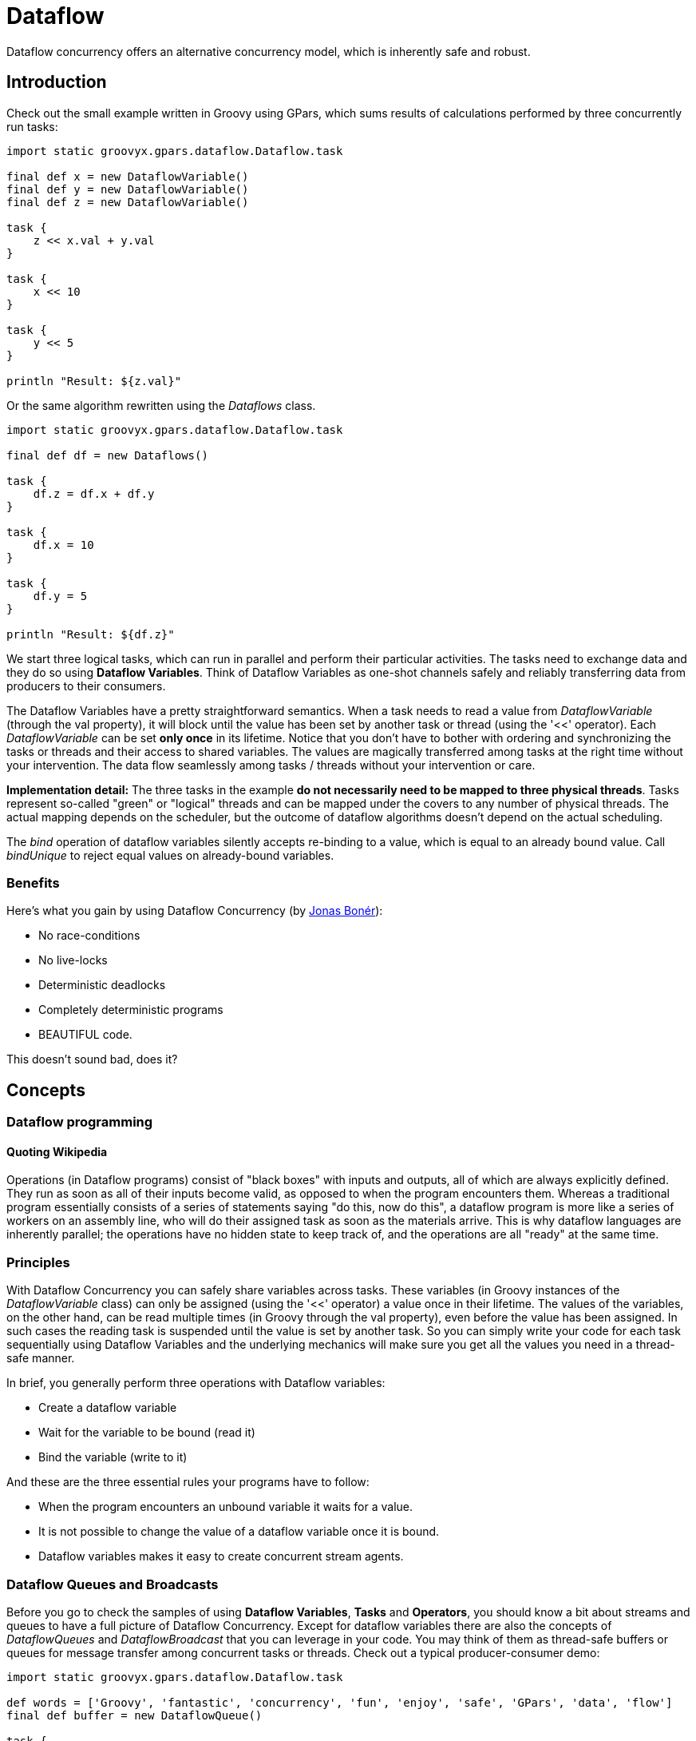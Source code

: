 
= Dataflow

Dataflow concurrency offers an alternative concurrency model, which is inherently safe and robust.

== Introduction

Check out the small example written in Groovy using GPars, which sums results of calculations performed by
three concurrently run tasks:

----
import static groovyx.gpars.dataflow.Dataflow.task

final def x = new DataflowVariable()
final def y = new DataflowVariable()
final def z = new DataflowVariable()

task {
    z << x.val + y.val
}

task {
    x << 10
}

task {
    y << 5
}

println "Result: ${z.val}"
----

Or the same algorithm rewritten using the _Dataflows_ class.

----
import static groovyx.gpars.dataflow.Dataflow.task

final def df = new Dataflows()

task {
    df.z = df.x + df.y
}

task {
    df.x = 10
}

task {
    df.y = 5
}

println "Result: ${df.z}"
----

We start three logical tasks, which can run in parallel and perform their particular activities. The tasks
need to exchange data and they do so using *Dataflow Variables*.  Think of Dataflow Variables as one-shot
channels safely and reliably transferring data from producers to their consumers.

The Dataflow Variables have a pretty straightforward semantics. When a task needs to read a value from
_DataflowVariable_ (through the val property), it will block until the value has been set by another task or
thread (using the '<<' operator). Each _DataflowVariable_ can be set *only once* in its lifetime. Notice
that you don't have to bother with ordering and synchronizing the tasks or threads and their access to
shared variables. The values are magically transferred among tasks at the right time without your
intervention.  The data flow seamlessly among tasks / threads without your intervention or care.

*Implementation detail:* The three tasks in the example *do not necessarily need to be mapped to three
 physical threads*. Tasks represent so-called "green" or "logical" threads and can be mapped under the
 covers to any number of physical threads. The actual mapping depends on the scheduler, but the outcome of
 dataflow algorithms doesn't depend on the actual scheduling.

****
The _bind_ operation of dataflow variables silently accepts re-binding to a value, which is equal to an already bound value. Call _bindUnique_ to reject equal values on already-bound variables.
****

=== Benefits

Here's what you gain by using Dataflow Concurrency (by http://www.jonasboner.com[Jonas Bonér]):

* No race-conditions
* No live-locks
* Deterministic deadlocks
* Completely deterministic programs
* BEAUTIFUL code.

This doesn't sound bad, does it?

== Concepts

=== Dataflow programming

==== Quoting Wikipedia

Operations (in Dataflow programs) consist of "black boxes" with inputs and outputs, all of which are always
explicitly defined. They run as soon as all of their inputs become valid, as opposed to when the program
encounters them. Whereas a traditional program essentially consists of a series of statements saying "do
this, now do this", a dataflow program is more like a series of workers on an assembly line, who will do
their assigned task as soon as the materials arrive. This is why dataflow languages are inherently parallel;
the operations have no hidden state to keep track of, and the operations are all "ready" at the same time.

=== Principles

With Dataflow Concurrency you can safely share variables across tasks. These variables (in Groovy instances
of the _DataflowVariable_ class) can only be assigned (using the '<<' operator) a value once in their
lifetime. The values of the variables, on the other hand, can be read multiple times (in Groovy through the
val property), even before the value has been assigned. In such cases the reading task is suspended until
the value is set by another task.  So you can simply write your code for each task sequentially using
Dataflow Variables and the underlying mechanics will make sure you get all the values you need in a
thread-safe manner.

In brief, you generally perform three operations with Dataflow variables:

* Create a dataflow variable
* Wait for the variable to be bound (read it)
* Bind the variable (write to it)

And these are the three essential rules your programs have to follow:

* When the program encounters an unbound variable it waits for a value.
* It is not possible to change the value of a dataflow variable once it is bound.
* Dataflow variables makes it easy to create concurrent stream agents.

=== Dataflow Queues and Broadcasts

Before you go to check the samples of using *Dataflow Variables*, *Tasks* and *Operators*, you should know a
bit about streams and queues to have a full picture of Dataflow Concurrency.  Except for dataflow variables
there are also the concepts of _DataflowQueues_ and _DataflowBroadcast_ that you can leverage in your code.
You may think of them as thread-safe buffers or queues for message transfer among concurrent tasks or
threads. Check out a typical producer-consumer demo:

----
import static groovyx.gpars.dataflow.Dataflow.task

def words = ['Groovy', 'fantastic', 'concurrency', 'fun', 'enjoy', 'safe', 'GPars', 'data', 'flow']
final def buffer = new DataflowQueue()

task {
    for (word in words) {
        buffer << word.toUpperCase()  //add to the buffer
    }
}

task {
    while(true) println buffer.val  //read from the buffer in a loop
}
----

Both _DataflowBroadcasts_ and _DataflowQueues_ , just like _DataflowVariables_ , implement the
_DataflowChannel_ interface with common methods allowing users to write to them and read values from
them. The ability to treat both types identically through the _DataflowChannel_ interface comes in handy
once you start using them to wire _tasks_ , _operators_ or _selectors_ together.

****
The _DataflowChannel_ interface combines two interfaces, each serving its purpose:

* DataflowReadChannel holding all the methods necessary for reading values from a channel - getVal(), getValAsync(), whenBound(), etc.
* DataflowWriteChannel holding all the methods necessary for writing values into a channel - bind(), <<

You may prefer using these dedicated interfaces instead of the general _DataflowChannel_ interface, to better express the intended usage.
****

Please refer to the http://gpars.codehaus.org/API+doc[API doc] for more details on the channel interfaces.

==== Point-to-point communication

The _DataflowQueue_ class can be viewed as a point-to-point (1 to 1, many to 1) communication channel. It
allows one or more producers send messages to one reader.  If multiple readers read from the same
_DataflowQueue_ , they will each consume different messages. Or to put it a different way, each message is
consumed by exactly one reader.  You can easily imagine a simple load-balancing scheme built around a shared
_DataflowQueue_ with readers being added dynamically when the consumer part of your algorithm needs to
scale up.  This is also a useful default choice when connecting tasks or operators.

==== Publish-subscribe communication

The _DataflowBroadcast_ class offers a publish-subscribe (1 to many, many to many) communication model. One
or more producers write messages, while all registered readers will receive all the messages. Each message
is thus consumed by all readers with a valid subscription at the moment when the message is being written to
the channel.  The readers subscribe by calling the _createReadChannel()_ method.

----
DataflowWriteChannel broadcastStream = new DataflowBroadcast()
DataflowReadChannel stream1 = broadcastStream.createReadChannel()
DataflowReadChannel stream2 = broadcastStream.createReadChannel()
broadcastStream << 'Message1'
broadcastStream << 'Message2'
broadcastStream << 'Message3'
assert stream1.val == stream2.val
assert stream1.val == stream2.val
assert stream1.val == stream2.val
----

Under the hood _DataflowBroadcast_ uses the _DataflowStream_ class to implement the message delivery.

=== DataflowStream

The _DataflowStream_ class represents a deterministic dataflow channel. It is build around the concept of a
functional queue and so provides a lock-free thread-safe implementation for message passing.  Essentially,
you may think of _DataflowStream_ as a 1 to many communication channel, since when a reader consumes a
messages, other readers will still be able to read the message. Also, all messages arrive to all readers in
the same order.  Since _DataflowStream_ is implemented as a functional queue, its API requires that users
traverse the values in the stream themselves.  On the other hand _DataflowStream_ offers handy methods for
value filtering or transformation together with interesting performance characteristics.

****
The _DataflowStream_ class, unlike the other communication elements, does not implement the
_DataflowChannel_ interface, since the semantics of its use is different.  Use _DataflowStreamReadAdapter_
and _DataflowStreamWriteAdapter_ classes to wrap instances of the _DataflowChannel_ class in
_DataflowReadChannel_ or _DataflowWriteChannel_ implementations.
****

----
import groovyx.gpars.dataflow.stream.DataflowStream
import groovyx.gpars.group.DefaultPGroup
import groovyx.gpars.scheduler.ResizeablePool

/**
 * Demonstrates concurrent implementation of the Sieve of Eratosthenes using dataflow tasks
 *
 * In principle, the algorithm consists of a concurrently run chained filters,
 * each of which detects whether the current number can be divided by a single prime number.
 * (generate nums 1, 2, 3, 4, 5, ...) -> (filter by mod 2) -> (filter by mod 3) -> (filter by mod 5) -> (filter by mod 7) -> (filter by mod 11) -> (caution! Primes falling out here)
 * The chain is built (grows) on the fly, whenever a new prime is found
 */

/**
 * We need a resizeable thread pool, since tasks consume threads while waiting blocked for values at DataflowQueue.val
 */
group = new DefaultPGroup(new ResizeablePool(true))

final int requestedPrimeNumberCount = 100

/**
 * Generating candidate numbers
 */
final DataflowStream candidates = new DataflowStream()
group.task {
    candidates.generate(2, {it + 1}, {it < 1000})
}

/**
 * Chain a new filter for a particular prime number to the end of the Sieve
 * @param inChannel The current end channel to consume
 * @param prime The prime number to divide future prime candidates with
 * @return A new channel ending the whole chain
 */
def filter(DataflowStream inChannel, int prime) {
    inChannel.filter { number ->
        group.task {
            number % prime != 0
        }
    }
}

/**
 * Consume Sieve output and add additional filters for all found primes
 */
def currentOutput = candidates
requestedPrimeNumberCount.times {
    int prime = currentOutput.first
    println "Found: $prime"
    currentOutput = filter(currentOutput, prime)
}
----

For convenience and for the ability to use _DataflowStream_ with other dataflow constructs, like
e.g. operators, you can wrap it with _DataflowReadAdapter_ for read access or _DataflowWriteAdapter_ for
write access.  The _DataflowStream_ class is designed for single-threaded producers and consumers. If
multiple threads are supposed to read or write values to the stream, their access to the stream must be
serialized externally or the adapters should be used.

==== DataflowStream Adapters

Since the _DataflowStream_ API as well as the semantics of its use are very different from the one defined
by _Dataflow(Read/Write)Channel_ , adapters have to be used in order to allow _DataflowStreams_ to be used
with other dataflow elements.  The _DataflowStreamReadAdapter_ class will wrap a _DataflowStream_ with
necessary methods to read values, while the _DataflowStreamWriteAdapter_ class will provide write methods
around the wrapped _DataflowStream_ .

****
It is important to mention that the _DataflowStreamWriteAdapter_ is thread safe allowing multiple threads to
add values to the wrapped _DataflowStream_ through the adapter.  On the other hand,
_DataflowStreamReadAdapter_ is designed to be used by a single thread.

To minimize the overhead and stay in-line with the _DataflowStream_ semantics, the
_DataflowStreamReadAdapter_ class is not thread-safe and should only be used from within a single thread.
If multiple threads need to read from a DataflowStream, they should each create their own wrapping
_DataflowStreamReadAdapter_ .
****

Thanks to the adapters _DataflowStream_ can be used for communication between operators or selectors, which
expect _Dataflow(Read/Write)Channels_ .

----
import groovyx.gpars.dataflow.DataflowQueue
import groovyx.gpars.dataflow.stream.DataflowStream
import groovyx.gpars.dataflow.stream.DataflowStreamReadAdapter
import groovyx.gpars.dataflow.stream.DataflowStreamWriteAdapter
import static groovyx.gpars.dataflow.Dataflow.selector
import static groovyx.gpars.dataflow.Dataflow.operator

/**
 * Demonstrates the use of DataflowStreamAdapters to allow dataflow operators to use DataflowStreams
 */

final DataflowStream a = new DataflowStream()
final DataflowStream b = new DataflowStream()
def aw = new DataflowStreamWriteAdapter(a)
def bw = new DataflowStreamWriteAdapter(b)
def ar = new DataflowStreamReadAdapter(a)
def br = new DataflowStreamReadAdapter(b)

def result = new DataflowQueue()

def op1 = operator(ar, bw) {
    bindOutput it
}
def op2 = selector([br], [result]) {
    result << it
}

aw << 1
aw << 2
aw << 3
assert([1, 2, 3] == [result.val, result.val, result.val])
op1.stop()
op2.stop()
op1.join()
op2.join()

----

Also the ability to select a value from multiple _DataflowChannels_ can only be used through an adapter
around a _DataflowStream_ :

----
import groovyx.gpars.dataflow.Select
import groovyx.gpars.dataflow.stream.DataflowStream
import groovyx.gpars.dataflow.stream.DataflowStreamReadAdapter
import groovyx.gpars.dataflow.stream.DataflowStreamWriteAdapter
import static groovyx.gpars.dataflow.Dataflow.select
import static groovyx.gpars.dataflow.Dataflow.task

/**
 * Demonstrates the use of DataflowStreamAdapters to allow dataflow select to select on DataflowStreams
 */

final DataflowStream a = new DataflowStream()
final DataflowStream b = new DataflowStream()
def aw = new DataflowStreamWriteAdapter(a)
def bw = new DataflowStreamWriteAdapter(b)
def ar = new DataflowStreamReadAdapter(a)
def br = new DataflowStreamReadAdapter(b)

final Select<?> select = select(ar, br)
task {
    aw << 1
    aw << 2
    aw << 3
}
assert 1 == select().value
assert 2 == select().value
assert 3 == select().value
task {
    bw << 4
    aw << 5
    bw << 6
}
def result = (1..3).collect{select()}.sort{it.value}
assert result*.value == [4, 5, 6]
assert result*.index == [1, 0, 1]
----

****
If you don't need any of the functional queue _DataflowStream-special_ functionality, like generation,
filtering or mapping, you may consider using the _DataflowBroadcast_ class instead, which offers the
_publish-subscribe_ communication model through the _DataflowChannel_ interface.
****

=== Bind handlers

----
def a = new DataflowVariable()
a >> {println "The variable has just been bound to $it"}
a.whenBound {println "Just to confirm that the variable has been really set to $it"}
...
----

Bind handlers can be registered on all dataflow channels (variables, queues or broadcasts) either using the
>> operator and the _then()_ or the _whenBound()_ methods. They will be run once a value is bound to the
variable.

Dataflow queues and broadcasts also support a _wheneverBound_ method to register a closure or a message
handler to run each time a value is bound to them.

----
def queue = new DataflowQueue()
queue.wheneverBound {println "A value $it arrived to the queue"}
----

Obviously nothing prevents you from having more of such handlers for a single promise: They will all trigger
in parallel once the promise has a concrete value:

----
Promise bookingPromise = task {
    final data = collectData()
    return broker.makeBooking(data)
}
…
bookingPromise.whenBound {booking -> printAgenda booking}
bookingPromise.whenBound {booking -> sendMeAnEmailTo booking}
bookingPromise.whenBound {booking -> updateTheCalendar booking}
----

****
Dataflow variables and broadcasts are one of several possible ways to implement _Parallel
Speculations_ . For details, please check out _Parallel Speculations_ in the _Parallel Collections_ section
of the User Guide.
****

=== Bind handlers grouping

When you need to wait for multiple DataflowVariables/Promises to be bound, you can benefit from calling the
_whenAllBound()_ function, which is available on the _Dataflow_ class as well as on _PGroup_ instances.

----
    final group = new NonDaemonPGroup()

    //Calling asynchronous services and receiving back promises for the reservations
    Promise flightReservation = flightBookingService('PRG <-> BRU')
    Promise hotelReservation = hotelBookingService('BRU:Feb 24 2009 - Feb 29 2009')
    Promise taxiReservation = taxiBookingService('BRU:Feb 24 2009 10:31')

    //when all reservations have been made we need to build an agenda for our trip
    Promise agenda = group.whenAllBound(flightReservation, hotelReservation, taxiReservation) {flight, hotel, taxi ->
        "Agenda: $flight | $hotel | $taxi"
    }

    //since this is a demo, we will only print the agenda and block till it is ready
    println agenda.val
----

If you cannot specify up-front the number of parameters the _whenAllBound()_ handler takes, use a closure
with one argument of type _List_:
----
Promise module1 = task {
    compile(module1Sources)
}
Promise module2 = task {
    compile(module2Sources)
}
//We don't know the number of modules that will be jarred together, so use a List
final jarCompiledModules = {List modules -> ...}

whenAllBound([module1, module2], jarCompiledModules)
----

=== Bind handlers chaining

All dataflow channels also support the _then()_ method to register a handler (a callback) that should be
invoked when a value becomes available. Unlike _whenBound()_ the _then()_ method allows for chaining, giving
you the option to pass result values between functions asynchronously.
****
Notice that Groovy allows us to leave out some of the _dots_ in the _then()_ method chains.
****

----
final DataflowVariable variable = new DataflowVariable()
final DataflowVariable result = new DataflowVariable()

variable.then {it * 2} then {it + 1} then {result << it}
variable << 4
assert 9 == result.val
----

This could be nicely combined with _Asynchronous functions_

----
final DataflowVariable variable = new DataflowVariable()
final DataflowVariable result = new DataflowVariable()

final doubler = {it * 2}
final adder = {it + 1}

variable.then doubler then adder then {result << it}

Thread.start {variable << 4}
assert 9 == result.val
----

or _ActiveObjects_

----
@ActiveObject
class ActiveDemoCalculator {
    @ActiveMethod
    def doubler(int value) {
        value * 2
    }

    @ActiveMethod
    def adder(int value) {
        value + 1
    }
}

final DataflowVariable result = new DataflowVariable()
final calculator = new ActiveDemoCalculator();
calculator.doubler(4).then {calculator.adder it}.then {result << it}
assert 9 == result.val
----

.Motivation for chaining Promises
****
Chaining can save quite some code when calling other asynchronous services from within _whenBound()_
handlers. Asynchronous services, such as _Asynchronous Functions_ or _Active Methods_, return _Promises_ for
their results. To obtain the actual results your handlers would either have to block to wait for the value
to be bound, which would lock the current thread in an unproductive state,
----
variable.whenBound {value ->
    Promise promise = asyncFunction(value)
    println promise.get()
}
----
or, alternatively, it would register another (nested) _whenBound()_ handler, which would result in
unnecessarily complex code.
----
variable.whenBound {value ->
    asyncFunction(value).whenBound {
        println it
    }
}
----
For illustration compare the two following code snippets, one using _whenBound()_ and one using _then()_ chaining. They ate both equivalent in terms of functionality and behavior.

----
final DataflowVariable variable = new DataflowVariable()

final doubler = {it * 2}
final inc = {it + 1}

//Using whenBound()
variable.whenBound {value ->
    task {
        doubler(value)
    }.whenBound {doubledValue ->
        task {
            inc(doubledValue)
        }.whenBound {incrementedValue ->
            println incrementedValue
        }
    }
}

//Using then() chaining
variable.then doubler then inc then this.&println

Thread.start {variable << 4}
----
Chaining Promises solves both of these issues elegantly:
----
variable >> asyncFunction >> {println it}
----
****

The _RightShift_ (_>>_) operator has been overloaded to call _then()_ and so can be chained the same way:

----
final DataflowVariable variable = new DataflowVariable()
final DataflowVariable result = new DataflowVariable()

final doubler = {it * 2}
final adder = {it + 1}

variable >> doubler >> adder >> {result << it}

Thread.start {variable << 4}

assert 9 == result.val
----

==== Error handling for Promise chaining

Asynchronous operations may obviously throw exceptions. It is important to be able to handle them easily and
with little effort.  GPars promises can implicitly propagate exceptions from asynchronous calculations
across promise chains.

* Promises propagate result values as well as exceptions. The blocking _get()_ method re-throws the
  exception that was bound to the Promise and so the caller can handle it.
* For asynchronous notifications, the _whenBound()_ handler closure gets the exception passed in as an
  argument.
* The _then()_ method accepts two arguments - a *value handler* and an optional *error handler*. These will
  be invoked depending on whether the result is a regular value or an exception. If no errorHandler is
  specified, the exception is re-thrown to the Promise returned by _then()_ .
* Exactly the same behavior as for _then()_ holds true for the _whenAllBound()_ method, which listens on
  multiple Promises to get bound

----
    Promise<Integer> initial = new DataflowVariable<Integer>()
    Promise<String> result = initial.then {it * 2} then {100 / it}                  //Will throw exception for 0
            .then {println "Logging the value $it as it passes by"; return it}      //Since no error handler is defined, exceptions will be ignored
                                                                                    //and silently re-thrown to the next handler in the chain
            .then({"The result for $num is $it"}, {"Error detected for $num: $it"}) //Here the exception is caught
    initial << 0
    println result.get()
----

ErrorHandler is a closure that accepts instances of _Throwable_ as its only (optional) argument and returns
a value that should be bound to the result of the _then()_ method call (the returned Promise). If an
exception is thrown from within an error handler, it is bound as an error to the resulting Promise.

----
promise.then({it+1})                                                         //Implicitly re-throws potential exceptions bound to promise
promise.then({it+1}, {e -> throw e})                                         //Explicitly re-throws potential exceptions bound to promise
promise.then({it+1}, {e -> throw new RuntimeException('Error occurred', e})  //Explicitly re-throws a new exception wrapping a potential exception bound to promise
----

Just like with regular exception handling in Java with try-catch statements, this behavior of GPars promises gives asynchronous invocations the freedom to handle exceptions
at the place where it is most convenient. You may freely ignore exceptions in your code and assume things just work, yet exceptions
will not get accidentally swallowed.

----
task {
    'gpars.codehaus.org'.toURL().text  //should throw MalformedURLException
}
.then {page -> page.toUpperCase()}
.then {page -> page.contains('GROOVY')}
.then({mentionsGroovy -> println "Groovy found: $mentionsGroovy"}, {error -> println "Error: $error"}).join()
----

===== Handling concrete exception type

You may be also more specific about the handled exception type:

----
url.then(download)
    .then(calculateHash, {MalformedURLException e -> return 0})
    .then(formatResult)
    .then(printResult, printError)
    .then(sendNotificationEmail);
----

===== Customer-site exception handling

You may also leave the exception completely un-handled and let the clients (consumers) handle it:

----
Promise<Object> result = url.then(download).then(calculateHash).then(formatResult).then(printResult);
try {
    result.get()
} catch (Exception e) {
    //handle exceptions here
}
----


==== Putting it together

By combining _whenAllBound()_ and _then_ (or >>) you can easily create large asynchronous scenarios in a convenient way:

----
withPool {
    Closure download = {String url ->
        sleep 3000  //Simulate a web read
        'web content'
    }.asyncFun()

    Closure loadFile = {String fileName ->
        'file content'  //simulate a local file read
    }.asyncFun()

    Closure hash = {s -> s.hashCode()}

    Closure compare = {int first, int second ->
        first == second
    }

    Closure errorHandler = {println "Error detected: $it"}

    def all = whenAllBound([
                  download('http://www.gpars.org') >> hash,
                  loadFile('/coolStuff/gpars/website/index.html') >> hash
              ], compare).then({println it}, errorHandler)
    all.join()  //optionally block until the calculation is all done
----

****
Notice that only the initial action (function) needs to be asynchronous. The functions further down the pipe will be invoked
asynchronously by the promise even if the are synchronous.
****

==== Implementing the fork/join pattern with Promises

Promises are very flexible and can be used as an implementation vehicle for a lot of different scenarios:.
Here's one additional handy capability od Promises. The _thenForkAndJoin() method triggers multiple
activities once the current promise is bound and returns a promise that get bound only after all the
activities finish. Let's see how it fits into the picture:

* _then()_ - allows for chaining of activities, so that one is performed after another
* _whenAllBound()_ - allows for joining multiple activities, so that a new activity is started only after they all finish
* _task()_ - allows to create (fork) multiple asynchronous activities
* _thenForkAndJoin()_ - a short-hand for forking several activities and joining on them

So with _thenForkAndJoin()_ you simply create multiple activities that should be triggered by a shared (triggering) promise.
----
promise.thenForkAndJoin(task1, task2, task3).then{...}
----

Once all the activities return a result, they get collected into a list and bound into the promise returned
by _thenForkAndJoin()_ .

----
task {
    2
}.thenForkAndJoin({ it ** 2 }, { it**3 }, { it**4 }, { it**5 }).then({ println it}).join()
----

=== Lazy dataflow tasks and variables

Sometimes you may like to combine the qualities of dataflow variables with their lazy initialization.
----
Closure<String> download = {url ->
    println "Downloading"
    url.toURL().text
}

def pageContent = new LazyDataflowVariable(download.curry("http://gpars.codehaus.org"))
----

Instances of _LazyDataflowVariable_ have an initializer specified at construction time, which only gets
triggered when someone asks for its value, either through the blocking _get()_ method or using any of the
non-blocking callback methods, such as _then()_ .  Since _LazyDataflowVariables_ preserve all the goodies of
ordinary _DataflowVariables_ , you can again chain them easily with other _lazy_ or _ordinary_ dataflow
variables.

==== Example

This deserves a more practical example. Taking inspiration from
http://blog.jcoglan.com/2013/03/30/callbacks-are-imperative-promises-are-functional-nodes-biggest-missed-opportunity/
the following piece of code demonstrates use of _LazyDataflowVariables_ to lazily and asynchronously load
mutually dependent components into memory.  The components (modules) will be loaded in the order of their
dependencies and concurrently, if possible.  Each module will only be loaded once, irrespective of the
number of modules that depend on it.  Thanks to laziness only the modules that are transitively needed will
be loaded.  Our example uses a simple "diamond" dependency scheme:

* D depends on B and C
* C depends on A
* B depends on A

When loading D, A will get loaded first. B and C will be loaded concurrently once A has been loaded. D will
start loading once both B and C have been loaded.

----
def moduleA = new LazyDataflowVariable({->
    println "Loading moduleA into memory"
    sleep 3000
    println "Loaded moduleA into memory"
    return "moduleA"
})

def moduleB = new LazyDataflowVariable({->
    moduleA.then {
        println "->Loading moduleB into memory, since moduleA is ready"
        sleep 3000
        println "  Loaded moduleB into memory"
        return "moduleB"
    }
})

def moduleC = new LazyDataflowVariable({->
    moduleA.then {
        println "->Loading moduleC into memory, since moduleA is ready"
        sleep 3000
        println "  Loaded moduleC into memory"
        return "moduleC"
    }
})

def moduleD = new LazyDataflowVariable({->
    whenAllBound(moduleB, moduleC) { b, c ->
        println "-->Loading moduleD into memory, since moduleB and moduleC are ready"
        sleep 3000
        println "   Loaded moduleD into memory"
        return "moduleD"
    }
})

println "Nothing loaded so far"
println "==================================================================="
println "Load module: " + moduleD.get()
println "==================================================================="
println "All requested modules loaded"
----

==== Making tasks lazy

The _lazyTask()_ method is available alongside the _task()_ method to give the users a task-oriented
abstraction for delayed activities.  A *Lazy Task* returns an instance of _LazyDataflowVariable_ (a
_Promise_ ) with the initializer set to the provided closure.  As soon as someone asks for the value, the
task will start asynchronously and eventually deliver a value into the _LazyDataflowVariable_ .

----
import groovyx.gpars.dataflow.Dataflow

def pageContent = Dataflow.lazyTask {
        println "Downloading"
        "http://gpars.codehaus.org".toURL().text
    }

println "No-one has asked for the value just yet. Bound = ${pageContent.bound}"
sleep 1000
println "Now going to ask for a value"
println pageContent.get().size()
println "Repetitive requests will receive the already calculated value. No additional downloading."
println pageContent.get().size()
----

=== Dataflow Expressions

Look at the magic below:

----
def initialDistance = new DataflowVariable()
def acceleration = new DataflowVariable()
def time = new DataflowVariable()

task {
    initialDistance << 100
    acceleration << 2
    time << 10
}

def result = initialDistance + acceleration*0.5*time**2
println 'Total distance ' + result.val
----

We use DataflowVariables that represent several parameters to a mathematical equation calculating total
distance of an accelerating object.  In the equation itself, however, we use the DataflowVariables
directly. We do not refer to the values they represent and yet we are able to do the math correctly. This
shows that DataflowVariables can be very flexible.

For example, you can call methods on them and these methods will get dispatched to the bound values:

----
def name = new DataflowVariable()
task {
    name << '  adam   '
}
println name.toUpperCase().trim().val
----

You can pass other DataflowVariables as arguments to such methods and the real values will be passed
automatically instead:

----
def title = new DataflowVariable()
def searchPhrase = new DataflowVariable()
task {
    title << ' Groovy in Action 2nd edition   '
}

task {
    searchPhrase << '2nd'
}

println title.trim().contains(searchPhrase).val
----

And you can also query properties of the bound value using directly the DataflowVariable:

----
def book = new DataflowVariable()
def searchPhrase = new DataflowVariable()
task {
    book << [
             title:'Groovy in Action 2nd edition   ',
             author:'Dierk Koenig',
             publisher:'Manning']
}

task {
    searchPhrase << '2nd'
}

book.title.trim().contains(searchPhrase).whenBound {println it}  //Asynchronous waiting

println book.title.trim().contains(searchPhrase).val  //Synchronous waiting
----

Please note that the result is still a DataflowVariable (DataflowExpression to be precise), which you can
get the real value from both synchronously and asynchronously.

=== Bind error notification

_DataflowVariables_ offer the ability to send notifications to the registered listeners whenever a bind
operation fails. The _getBindErrorManager()_ method allows for listener to be added and removed.  The
listeners get notified in case of a failed attempt to bind a value (through bind(), bindSafely(),
bindUnique() or leftShift()) or an error (through bindError()).

----
        final DataflowVariable variable = new DataflowVariable()

        variable.getBindErrorManager().addBindErrorListener(new BindErrorListener() {
            @Override
            void onBindError(final Object oldValue, final Object failedValue, final boolean uniqueBind) {
                println "Bind failed!"
            }

            @Override
            void onBindError(final Object oldValue, final Throwable failedError) {
                println "Binding an error failed!"
            }

            @Override
            public void onBindError(final Throwable oldError, final Object failedValue, final boolean uniqueBind) {
                println "Bind failed!"
            }

            @Override
            public void onBindError(final Throwable oldError, final Throwable failedError) {
                println "Binding an error failed!"
            }

        })
----

This allows you to customize reactions to attempts to binding of already bound dataflow variables. For
example, using _bindSafely()_ you do not get bind exceptions fired to the caller, but instead a registered
_BindErrorListener_ gets notified.

=== Further reading

http://github.com/jboner/scala-dataflow/tree/f9a38992f5abed4df0b12f6a5293f703aa04dc33/src[Scala Dataflow library] by Jonas Bonér

http://jonasboner.com/talks/state_youre_doing_it_wrong/html/all.html[JVM concurrency presentation slides] by Jonas Bonér

http://github.com/larrytheliquid/dataflow/tree/master[Dataflow Concurrency library for Ruby]


== Tasks

The *Dataflow tasks* give you an easy-to-grasp abstraction of mutually-independent logical tasks or threads,
which can run concurrently and exchange data solely through Dataflow Variables, Queues, Broadcasts and
Streams.  Dataflow tasks with their easy-to-express mutual dependencies and inherently sequential body could
also be used as a practical implementation of UML _Activity Diagrams_ .

Check out the examples.

=== A simple mashup example

In the example we're downloading the front pages of three popular web sites, each in their own task, while
in a separate task we're filtering out sites talking about Groovy today and forming the output. The output
task synchronizes automatically with the three download tasks on the three Dataflow variables through which
the content of each website is passed to the output task.

----
import static groovyx.gpars.GParsPool.withPool
import groovyx.gpars.dataflow.DataflowVariable
import static groovyx.gpars.dataflow.Dataflow.task


/**
 * A simple mashup sample, downloads content of three websites
 * and checks how many of them refer to Groovy.
 */

def dzone = new DataflowVariable()
def jroller = new DataflowVariable()
def theserverside = new DataflowVariable()

task {
    println 'Started downloading from DZone'
    dzone << 'http://www.dzone.com'.toURL().text
    println 'Done downloading from DZone'
}

task {
    println 'Started downloading from JRoller'
    jroller << 'http://www.jroller.com'.toURL().text
    println 'Done downloading from JRoller'
}

task {
    println 'Started downloading from TheServerSide'
    theserverside << 'http://www.theserverside.com'.toURL().text
    println 'Done downloading from TheServerSide'
}

task {
    withPool {
        println "Number of Groovy sites today: " +
                ([dzone, jroller, theserverside].findAllParallel {
                    it.val.toUpperCase().contains 'GROOVY'
                }).size()
    }
}.join()
----

=== Grouping tasks

Dataflow tasks can be organized into groups to allow for performance fine-tuning. Groups provide a handy
_task()_ factory method to create tasks attached to the groups.  Using groups allows you to organize tasks
or operators around different thread pools (wrapped inside the group).  While the Dataflow.task() command
schedules the task on a default thread pool (java.util.concurrent.Executor, fixed size=#cpu+1, daemon
threads), you may prefer being able to define your own thread pool(s) to run your tasks.

----
import groovyx.gpars.group.DefaultPGroup

def group = new DefaultPGroup()

group.with {
    task {
        ...
    }

    task {
        ...
    }
}
----

.Custom thread pools for dataflow
****
The default thread pool for dataflow tasks contains daemon threads, which means your application will exit
as soon as the main thread finishes and won't wait for all tasks to complete.  When grouping tasks, make
sure that your custom thread pools either use daemon threads, too, which can be achieved by using
DefaultPGroup or by providing your own thread factory to a thread pool constructor, or in case your thread
pools use non-daemon threads, such as when using the NonDaemonPGroup group class, make sure you shutdown the
group or the thread pool explicitly by calling its shutdown() method, otherwise your applications will not
exit.
****

You may selectively override the default group used for tasks, operators, callbacks and other dataflow
elements inside a code block using the _Dataflow.usingGroup()_ method:
----
Dataflow.usingGroup(group) {
    task {
        'http://gpars.codehaus.org'.toURL().text  //should throw MalformedURLException
    }
    .then {page -> page.toUpperCase()}
    .then {page -> page.contains('GROOVY')}
    .then({mentionsGroovy -> println "Groovy found: $mentionsGroovy"}, {error -> println "Error: $error"}).join()
}
----

You can always override the default group by being specific:

----
Dataflow.usingGroup(group) {
    anotherGroup.task {
        'http://gpars.codehaus.org'.toURL().text  //should throw MalformedURLException
    }
    .then(anotherGroup) {page -> page.toUpperCase()}
    .then(anotherGroup) {page -> page.contains('GROOVY')}.then(anotherGroup) {println Dataflow.retrieveCurrentDFPGroup();it}
    .then(anotherGroup, {mentionsGroovy -> println "Groovy found: $mentionsGroovy"}, {error -> println "Error: $error"}).join()
}
----

=== A mashup variant with methods

To avoid giving you wrong impression about structuring the Dataflow code, here's a rewrite of the mashup
example, with a _downloadPage()_ method performing the actual download in a separate task and returning a
DataflowVariable instance, so that the main application thread could eventually get hold of the downloaded
content.  Dataflow variables can obviously be passed around as parameters or return values.

----
package groovyx.gpars.samples.dataflow

import static groovyx.gpars.GParsExecutorsPool.withPool
import groovyx.gpars.dataflow.DataflowVariable
import static groovyx.gpars.dataflow.Dataflow.task


/**
 * A simple mashup sample, downloads content of three websites and checks how many of them refer to Groovy.
 */
final List urls = ['http://www.dzone.com', 'http://www.jroller.com', 'http://www.theserverside.com']

task {
    def pages = urls.collect { downloadPage(it) }
    withPool {
        println "Number of Groovy sites today: " +
                (pages.findAllParallel {
                    it.val.toUpperCase().contains 'GROOVY'
                }).size()
    }
}.join()

def downloadPage(def url) {
    def page = new DataflowVariable()
    task {
        println "Started downloading from $url"
        page << url.toURL().text
        println "Done downloading from $url"
    }
    return page
}
----

=== A physical calculation example

Dataflow programs naturally scale with the number of processors. Up to a certain level, the more processors
you have the faster the program runs.  Check out, for example, the following script, which calculates
parameters of a simple physical experiment and prints out the results. Each task performs its part of the
calculation and may depend on values calculated by some other tasks as well as its result might be needed by
some of the other tasks. With Dataflow Concurrency you can split the work between tasks or reorder the tasks
themselves as you like and the dataflow mechanics will ensure the calculation will be accomplished
correctly.

----
import groovyx.gpars.dataflow.DataflowVariable
import static groovyx.gpars.dataflow.Dataflow.task

final def mass = new DataflowVariable()
final def radius = new DataflowVariable()
final def volume = new DataflowVariable()
final def density = new DataflowVariable()
final def acceleration = new DataflowVariable()
final def time = new DataflowVariable()
final def velocity = new DataflowVariable()
final def decelerationForce = new DataflowVariable()
final def deceleration = new DataflowVariable()
final def distance = new DataflowVariable()

def t = task {
    println """

Calculating distance required to stop a moving ball.
====================================================
The ball has a radius of ${radius.val} meters and is made of a material with ${density.val} kg/m3 density,
which means that the ball has a volume of ${volume.val} m3 and a mass of ${mass.val} kg.
The ball has been accelerating with ${acceleration.val} m/s2 from 0 for ${time.val} seconds and so reached a velocity of ${velocity.val} m/s.

Given our ability to push the ball backwards with a force of ${decelerationForce.val} N (Newton), we can cause a deceleration
of ${deceleration.val} m/s2 and so stop the ball at a distance of ${distance.val} m.

=======================================================================================================================
This example has been calculated asynchronously in multiple tasks using GPars Dataflow concurrency in Groovy.
Author: ${author.val}
"""

    System.exit 0
}

task {
    mass << volume.val * density.val
}

task {
    volume << Math.PI * (radius.val ** 3)
}

task {
    radius << 2.5
    density << 	998.2071  //water
    acceleration << 9.80665 //free fall
    decelerationForce << 900
}

task {
    println 'Enter your name:'
    def name = new InputStreamReader(System.in).readLine()
    author << (name?.trim()?.size()>0 ? name : 'anonymous')
}

task {
    time << 10
    velocity << acceleration.val * time.val
}

task {
    deceleration << decelerationForce.val / mass.val
}

task {
    distance << deceleration.val * ((velocity.val/deceleration.val) ** 2) * 0.5
}

t.join()

----

Note: I did my best to make all the physical calculations right. Feel free to change the values and see how
long distance you need to stop the rolling ball.

=== Deterministic deadlocks

If you happen to introduce a deadlock in your dependencies, the deadlock will occur each time you run the
code. No randomness allowed. That's one of the benefits of Dataflow concurrency. Irrespective of the actual
thread scheduling scheme, if you don't get a deadlock in tests, you won't get them in production.
----
task {
    println a.val
    b << 'Hi there'
}

task {
    println b.val
    a << 'Hello man'
}
----

=== Dataflows map

As a handy shortcut the _Dataflows_ class can help you reduce the amount of code you have to write to
leverage Dataflow variables.

----
def df = new Dataflows()
df.x = 'value1'
assert df.x == 'value1'

Dataflow.task {df.y = 'value2}

assert df.y == 'value2'
----
Think of Dataflows as a map with Dataflow Variables as keys storing their bound values as appropriate map
values. The semantics of reading a value (e.g. df.x) and binding a value (e.g. df.x = 'value') remain
identical to the semantics of plain Dataflow Variables (x.val and x << 'value' respectively).

==== Mixing _Dataflows_ and Groovy _with_ blocks

When inside a _with_ block of a Dataflows instance, the dataflow variables stored inside the Dataflows
instance can be accessed directly without the need to prefix them with the Dataflows instance identifier.

----
new Dataflows().with {
    x = 'value1'
    assert x == 'value1'

    Dataflow.task {y = 'value2}

    assert y == 'value2'
}
----

=== Returning a value from a task

Typically dataflow tasks communicate through dataflow variables. On top of that, tasks can also return
values, again through a dataflow variable.  When you invoke the _task()_ factory method, you get back an
instance of Promise (implemented as DataflowVariable), through which you can listen for the task's return
value, just like when using any other Promise or DataflowVariable.

----
    final Promise t1 = task {
        return 10
    }
    final Promise t2 = task {
        return 20
    }
    def results = [t1, t2]*.val
    println 'Both sub-tasks finished and returned values: ' + results
----

 Obviously the value can also be obtained without blocking the caller using the _whenBound()_ method.

----
def task = task {
    println 'The task is running and calculating the return value'
    30
}
task >> {value -> println "The task finished and returned $value"}
----

 === Joining tasks

 Using the _join()_ operation on the result dataflow variable of a task you can block until the task finishes.

----
 task {
     final Promise t1 = task {
         println 'First sub-task running.'
     }
     final Promise t2 = task {
         println 'Second sub-task running'
     }
     [t1, t2]*.join()
     println 'Both sub-tasks finished'
 }.join()
----

== Selects

Frequently a value needs to be obtained from one of several dataflow channels (variables, queues, broadcasts
or streams). The _Select_ class is suitable for such scenarios.  _Select_ can scan multiple dataflow
channels and pick one channel from all the input channels, which currently have a value available for read.
The value from that channels is read and returned to the caller together with the index of the originating
channel.  Picking the channel is either random, or based on channel priority, in which case channels with
lower position index in the _Select_ constructor have higher priority.

=== Selecting a value from multiple channels

----
import groovyx.gpars.dataflow.DataflowQueue
import groovyx.gpars.dataflow.DataflowVariable
import static groovyx.gpars.dataflow.Dataflow.select
import static groovyx.gpars.dataflow.Dataflow.task

/**
 * Shows a basic use of Select, which monitors a set of input channels for values and makes these values
 * available on its output irrespective of their original input channel.
 * Note that dataflow variables and queues can be combined for Select.
 *
 * You might also consider checking out the prioritySelect method, which prioritizes values by the index of their input channel
 */
def a = new DataflowVariable()
def b = new DataflowVariable()
def c = new DataflowQueue()

task {
    sleep 3000
    a << 10
}

task {
    sleep 1000
    b << 20
}

task {
    sleep 5000
    c << 30
}

def select = select([a, b, c])
println "The fastest result is ${select().value}"
----

****
Note that the return type from _select()_ is _SelectResult_ , holding the value as well as the originating
channel index.
****

There are multiple ways to read values from a Select:

----
def sel = select(a, b, c, d)
def result = sel.select()                                       //Random selection
def result = sel()                                              //Random selection (a short-hand variant)
def result = sel.select([true, true, false, true])              //Random selection with guards specified
def result = sel([true, true, false, true])                     //Random selection with guards specified (a short-hand variant)
def result = sel.prioritySelect()                               //Priority selection
def result = sel.prioritySelect([true, true, false, true])      //Priority selection with guards specifies
----

By default the _Select_ blocks the caller until a value to read is available. The alternative
_selectToPromise()_ and _prioritySelectToPromise()_ methods give you a way to obtain a promise for the value
that will be selected some time in the future. Through the returned Promise you may register a callback to
get invoked asynchronously whenever the next value is selected.

----
def sel = select(a, b, c, d)
Promise result = sel.selectToPromise()                                       //Random selection
Promise result = sel.selectToPromise([true, true, false, true])              //Random selection with guards specified
Promise result = sel.prioritySelectToPromise()                               //Priority selection
Promise result = sel.prioritySelectToPromise([true, true, false, true])      //Priority selection with guards specifies
----

Alternatively, _Select_ allows to have the value sent to a provided _MessageStream_ (e.g. an actor) without
blocking the caller.

----
def handler = actor {...}
def sel = select(a, b, c, d)

sel.select(handler)                                         //Random selection
sel(handler)                                                //Random selection (a short-hand variant)
sel.select(handler, [true, true, false, true])              //Random selection with guards specified
sel(handler, [true, true, false, true])                     //Random selection with guards specified (a short-hand variant)
sel.prioritySelect(handler)                                 //Priority selection
sel.prioritySelect(handler, [true, true, false, true])      //Priority selection with guards specifies
----

==== Guards

Guards allow the caller to omit some input channels from the selection. Guards are specified as a List of
boolean flags passed to the _select()_ or _prioritySelect()_ methods.

----
def sel = select(leaders, seniors, experts, juniors)
def teamLead = sel([true, true, false, false]).value        //Only 'leaders' and 'seniors' qualify for becoming a teamLead here
----

A typical use for guards is to make Selects flexible to adopt to the changes in the user state.

----
import groovyx.gpars.dataflow.DataflowQueue
import static groovyx.gpars.dataflow.Dataflow.select
import static groovyx.gpars.dataflow.Dataflow.task

/**
 * Demonstrates the ability to enable/disable channels during a value selection on a select by providing boolean guards.
 */
final DataflowQueue operations = new DataflowQueue()
final DataflowQueue numbers = new DataflowQueue()

def t = task {
    final def select = select(operations, numbers)
    3.times {
        def instruction = select([true, false]).value
        def num1 = select([false, true]).value
        def num2 = select([false, true]).value
        final def formula = "$num1 $instruction $num2"
        println "$formula = ${new GroovyShell().evaluate(formula)}"
    }
}

task {
    operations << '+'
    operations << '+'
    operations << '*'
}

task {
    numbers << 10
    numbers << 20
    numbers << 30
    numbers << 40
    numbers << 50
    numbers << 60
}

t.join()
----

==== Priority Select

When certain channels should have precedence over others when selecting, the prioritySelect methods should
be used instead.

----
/**
 * Shows a basic use of Priority Select, which monitors a set of input channels for values and makes these values
 * available on its output irrespective of their original input channel.
 * Note that dataflow variables, queues and broadcasts can be combined for Select.
 * Unlike plain select method call, the prioritySelect call gives precedence to input channels with lower index.
 * Available messages from high priority channels will be served before messages from lower-priority channels.
 * Messages received through a single input channel will have their mutual order preserved.
 *
 */
def critical = new DataflowVariable()
def ordinary = new DataflowQueue()
def whoCares = new DataflowQueue()

task {
    ordinary << 'All working fine'
    whoCares << 'I feel a bit tired'
    ordinary << 'We are on target'
}

task {
    ordinary << 'I have just started my work. Busy. Will come back later...'
    sleep 5000
    ordinary << 'I am done for now'
}

task {
    whoCares << 'Huh, what is that noise'
    ordinary << 'Here I am to do some clean-up work'
    whoCares << 'I wonder whether unplugging this cable will eliminate that nasty sound.'
    critical << 'The server room goes on UPS!'
    whoCares << 'The sound has disappeared'
}

def select = select([critical, ordinary, whoCares])
println 'Starting to monitor our IT department'
sleep 3000
10.times {println "Received: ${select.prioritySelect().value}"}
----

==== Collecting results of asynchronous computations

Asynchronous activities, no matter whether they are *dataflow tasks* , *active objects' methods* or
*asynchronous functions* , return _Promises_ .  _Promises_ implement the _SelectableChannel_ interface and
so can be passed in _selects_ for selection together with other _Promises_ as well as _read channels_ .
Similarly to Java's _CompletionService_ , GPars _Select_ enables you to obtain results of asynchronous
activities as soon as each of them becomes available.  Also, you may employ _Select_ to give you the
first/fastest result of several computations running in parallel.

----
import groovyx.gpars.dataflow.Promise
import groovyx.gpars.dataflow.Select
import groovyx.gpars.group.DefaultPGroup
/**
 * Demonstrates the use of dataflow tasks and selects to pick the fastest result of concurrently run calculations.
 */

final group = new DefaultPGroup()
group.with {
    Promise p1 = task {
        sleep(1000)
        10 * 10 + 1
    }
    Promise p2 = task {
        sleep(1000)
        5 * 20 + 2
    }
    Promise p3 = task {
        sleep(1000)
        1 * 100 + 3
    }

    final alt = new Select(group, p1, p2, p3)
    def result = alt.select()
    println "Result: " + result
}
----

==== Timeouts

The _Select.createTimeout()_ method will create a DataflowVariable that gets bound to a value after a given
time period.  This can be leveraged in _Selects_ so that they unblock after a desired delay, if none of the
other channels delivers a value before that moment. Just pass the *timeout channel* as another input channel
to the _Select_ .

----
import groovyx.gpars.dataflow.Promise
import groovyx.gpars.dataflow.Select
import groovyx.gpars.group.DefaultPGroup
/**
 * Demonstrates the use of dataflow tasks and selects to pick the fastest result of concurrently run calculations.
 */

final group = new DefaultPGroup()
group.with {
    Promise p1 = task {
        sleep(1000)
        10 * 10 + 1
    }
    Promise p2 = task {
        sleep(1000)
        5 * 20 + 2
    }
    Promise p3 = task {
        sleep(1000)
        1 * 100 + 3
    }

    final timeoutChannel = Select.createTimeout(500)

    final alt = new Select(group, p1, p2, p3, timeoutChannel)
    def result = alt.select()
    println "Result: " + result
}
----

==== Cancellation

In case you need to cancel the other tasks once a value has been calculated or a timeout expired, the best
way is to set a flag that the tasks periodically monitor. There's intentionally no cancellation machinery
built into _DataflowVariables_ or _Tasks_ .

----
import groovyx.gpars.dataflow.Promise
import groovyx.gpars.dataflow.Select
import groovyx.gpars.group.DefaultPGroup

import java.util.concurrent.atomic.AtomicBoolean

/**
 * Demonstrates the use of dataflow tasks and selects to pick the fastest result of concurrently run calculations.
 * It shows a waz to cancel the slower tasks once a result is known
 */

final group = new DefaultPGroup()
final done = new AtomicBoolean()

group.with {
    Promise p1 = task {
        sleep(1000)
        if (done.get()) return
        10 * 10 + 1
    }
    Promise p2 = task {
        sleep(1000)
        if (done.get()) return
        5 * 20 + 2
    }
    Promise p3 = task {
        sleep(1000)
        if (done.get()) return
        1 * 100 + 3
    }

    final alt = new Select(group, p1, p2, p3, Select.createTimeout(500))
    def result = alt.select()
    done.set(true)
    println "Result: " + result
}
----

== Operators

Dataflow Operators and Selectors provide a full Dataflow implementation with all the usual ceremony.

=== Concepts

Full dataflow concurrency builds on the concept of channels connecting operators and selectors, which
consume values coming through input channels, transform them into new values and output the new values into
their output channels.  While _Operators_ wait for *all* input channels to have a value available for read
before they start process them, _Selectors_ are triggered by a value available on *any* of the input
channels.

----
operator(inputs: [a, b, c], outputs: [d]) {x, y, z ->
    ...
    bindOutput 0, x + y + z
}
----

----
/**
 * CACHE
 *
 * Caches sites' contents. Accepts requests for url content, outputs the content. Outputs requests for download
 * if the site is not in cache yet.
 */
operator(inputs: [urlRequests], outputs: [downloadRequests, sites]) {request ->

    if (!request.content) {
        println "[Cache] Retrieving ${request.site}"
        def content = cache[request.site]
        if (content) {
            println "[Cache] Found in cache"
            bindOutput 1, [site: request.site, word:request.word, content: content]
        } else {
            def downloads = pendingDownloads[request.site]
            if (downloads != null) {
                println "[Cache] Awaiting download"
                downloads << request
            } else {
                pendingDownloads[request.site] = []
                println "[Cache] Asking for download"
                bindOutput 0, request
            }
        }
    } else {
        println "[Cache] Caching ${request.site}"
        cache[request.site] = request.content
        bindOutput 1, request
        def downloads = pendingDownloads[request.site]
        if (downloads != null) {
            for (downloadRequest in downloads) {
                println "[Cache] Waking up"
                bindOutput 1, [site: downloadRequest.site, word:downloadRequest.word, content: request.content]
            }
            pendingDownloads.remove(request.site)
        }
    }
}
----

****
The standard error handling will print out an error message to the standard error output and terminate the
operator in case an uncaught exception is thrown from withing the operator's body. To alter the behavior,
you can register your own event listener:

----
def listener = new DataflowEventAdapter() {
    @Override
    boolean onException(final DataflowProcessor processor, final Throwable e) {
        logChannel << e
        return false   //Indicate whether to terminate the operator or not
    }
}

op = group.operator(inputs: [a, b], outputs: [c], listeners: [listener]) {x, y ->
    ...
}
See the _Operator lifecycle_ section for more details.
----
****

==== Types of operators

There are specialized versions of operators serving specific purposes:

  * operator - the basic general-purpose operator
  * selector - operator that is triggered by a value being available in any of its input channels
  * prioritySelector - a selector that prefers delivering messages from lower-indexed input channels over higher-indexed ones
  * splitter - a single-input operator copying its input values to all of its output channels

===== Wiring operators together

Operators are typically combined into networks, when some operators consume output by other operators.

----
operator(inputs:[a, b], outputs:[c, d]) {...}
splitter(c, [e, f])
selector(inputs:[e, d]: outputs:[]) {...}
----

You may alternatively refer to output channels through operators themselves:

----
def op1 = operator(inputs:[a, b], outputs:[c, d]) {...}
def sp1 = splitter(op1.outputs[0], [e, f])                            //takes the first output of op1
selector(inputs:[sp1.outputs[0], op1.outputs[1]]: outputs:[]) {...}   //takes the first output of sp1 and the second output of op1
----

==== Grouping operators

Dataflow operators can be organized into groups to allow for performance fine-tuning. Groups provide a handy
_operator()_ factory method to create tasks attached to the groups.

----
import groovyx.gpars.group.DefaultPGroup

def group = new DefaultPGroup()

group.with {
    operator(inputs: [a, b, c], outputs: [d]) {x, y, z ->
        ...
        bindOutput 0, x + y + z
    }
}
----

.Custom thread pools for dataflow
****
The default thread pool for dataflow operators contains daemon threads, which means your application will
exit as soon as the main thread finishes and won't wait for all tasks to complete.  When grouping operators,
make sure that your custom thread pools either use daemon threads, too, which can be achieved by using
DefaultPGroup or by providing your own thread factory to a thread pool constructor, or in case your thread
pools use non-daemon threads, such as when using the NonDaemonPGroup group class, make sure you shutdown the
group or the thread pool explicitly by calling its shutdown() method, otherwise your applications will not
exit.
****

You may selectively override the default group used for tasks, operators, callbacks and other dataflow
elements inside a code block using the _Dataflow.usingGroup()_ method:
----
Dataflow.usingGroup(group) {
    operator(inputs: [a, b, c], outputs: [d]) {x, y, z ->
        ...
        bindOutput 0, x + y + z
    }
}
----

You can always override the default group by being specific:

----
Dataflow.usingGroup(group) {
    anotherGroup.operator(inputs: [a, b, c], outputs: [d]) {x, y, z ->
        ...
        bindOutput 0, x + y + z
    }
}
----

=== Constructing operators

The construction properties of an operator, such as _inputs_, _outputs_, _stateObject_ or _maxForks_ cannot
be modified once the operator has been build.  You may find the _groovyx.gpars.dataflow.ProcessingNode_
class helpful when gradually collecting channels and values into lists before you finally build an operator.

----
import groovyx.gpars.dataflow.Dataflow
import groovyx.gpars.dataflow.DataflowQueue
import static groovyx.gpars.dataflow.ProcessingNode.node

/**
 * Shows how to build operators using the ProcessingNode class
 */

final DataflowQueue aValues = new DataflowQueue()
final DataflowQueue bValues = new DataflowQueue()
final DataflowQueue results = new DataflowQueue()

//Create a config and gradually set the required properties - channels, code, etc.
def adderConfig = node {valueA, valueB ->
    bindOutput valueA + valueB
}
adderConfig.inputs << aValues
adderConfig.inputs << bValues
adderConfig.outputs << results

//Build the operator
final adder = adderConfig.operator(Dataflow.DATA_FLOW_GROUP)

//Now the operator is running and processing the data
aValues << 10
aValues << 20
bValues << 1
bValues << 2

assert [11, 22] == (1..2).collect {
    results.val
}
----

=== State in operators

Although operators can frequently do without keeping state between subsequent invocations, GPars allows
operators to maintain state, if desired by the developer. One obvious way is to leverage the Groovy closure
capabilities to close-over their context:

----
int counter = 0
operator(inputs: [a], outputs: [b]) {value ->
    counter += 1
}
----

Another way, which allows you to avoid declaring the state object outside of the operator definition, is to pass the state object
into the operator as a _stateObject_ parameter at construction time:

----
operator(inputs: [a], outputs: [b], stateObject: [counter: 0]) {value ->
    stateObject.counter += 1
}
----

=== Parallelize operators

By default an operator's body is processed by a single thread at a time. While this is a safe setting
allowing the operator's body to be written in a non-thread-safe manner, once an operator becomes "hot" and
data start to accumulate in the operator's input queues, you might consider allowing multiple threads to run
the operator's body concurrently. Bear in mind that in such a case you need to avoid or protect shared
resources from multi-threaded access.  To enable multiple threads to run the operator's body concurrently,
pass an extra _maxForks_ parameter when creating an operator:

----
def op = operator(inputs: [a, b, c], outputs: [d, e], maxForks: 2) {x, y, z ->
    bindOutput 0, x + y + z
    bindOutput 1, x * y * z
}
----

The value of the _maxForks_ parameter indicates the maximum of threads running the operator
concurrently. Only positive numbers are allowed with value 1 being the default.

****
Please always make sure the *group* serving the operator holds enough threads to support all requested
forks.  Using groups allows you to organize tasks or operators around different thread pools (wrapped inside
the group).  While the Dataflow.task() command schedules the task on a default thread pool
(java.util.concurrent.Executor, fixed size=#cpu+1, daemon threads), you may prefer being able to define your
own thread pool(s) to run your tasks.

----
def group = new DefaultPGroup(10)
group.operator((inputs: [a, b, c], outputs: [d, e], maxForks: 5) {x, y, z -> ...}
----

The default group uses a resizeable thread pool as so will never run out of threads.
****

==== Synchronizing the output

When enabling internal parallelization of an operator by setting the value for _maxForks_ to a value greater
than 1 it is important to remember that without explicit or implicit synchronization in the operators' body
race-conditions may occur.  Especially bear in mind that values written to multiple output channels are not
guarantied to be written atomically in the same order to all the channels
----
operator(inputs:[inputChannel], outputs:[a, b], maxForks:5) {msg ->
    bindOutput 0, msg
    bindOutput 1, msg
}
inputChannel << 1
inputChannel << 2
inputChannel << 3
inputChannel << 4
inputChannel << 5
----
 May result in output channels having the values mixed-up something like:
----
a -> 1, 3, 2, 4, 5
b -> 2, 1, 3, 5, 4
----

 Explicit synchronization is one way to get correctly bound all output channels and protect operator not-thread local state:
----
def lock = new Object()
operator(inputs:[inputChannel], outputs:[a, b], maxForks:5) {msg ->
    doStuffThatIsThreadSafe()

    synchronized(lock) {
        doSomethingThatMustNotBeAccessedByMultipleThreadsAtTheSameTime()
        bindOutput 0, msg
        bindOutput 1, 2*msg
    }
}
----

Obviously you need to weight the pros and cons here, since synchronization may defeat the purpose of setting
_maxForks_ to a value greater than 1.

To set values of all the operator's output channels in one atomic step, you may also consider calling either
the _bindAllOutputsAtomically_ method, passing in a single value to write to all output channels or the
_bindAllOutputsAtomically_ method, which takes a multiple values, each of which will be written to the
output channel with the same position index.

----
operator(inputs:[inputChannel], outputs:[a, b], maxForks:5) {msg ->
    doStuffThatIsThreadSafe()
        bindAllOutputValuesAtomically msg, 2*msg
    }
}
----

****
 Using the _bindAllOutputs_ or the _bindAllOutputValues_ methods will not guarantee atomicity of writes across al the output channels when using internal parallelism.
 If preserving the order of messages in multiple output channels is not an issue, _bindAllOutputs_ as well as _bindAllOutputValues_ will provide better performance over the atomic variants.
****

==== Operator lifecycle

Dataflow operators and selectors fire several events during their lifecycle, which allows the interested
parties to obtain notifications and potential alter operator's behavior. The _DataflowEventListener_
interface offers a couple of callback methods:
----
public interface DataflowEventListener {
    /**
     * Invoked immediately after the operator starts by a pooled thread before the first message is obtained
     *
     * @param processor The reporting dataflow operator/selector
     */
    void afterStart(DataflowProcessor processor);

    /**
     * Invoked immediately after the operator terminates
     *
     * @param processor The reporting dataflow operator/selector
     */
    void afterStop(DataflowProcessor processor);

    /**
     * Invoked if an exception occurs.
     * If any of the listeners returns true, the operator will terminate.
     * Exceptions outside of the operator's body or listeners' messageSentOut() handlers will terminate the operator irrespective of the listeners' votes.
     *
     * @param processor The reporting dataflow operator/selector
     * @param e         The thrown exception
     * @return True, if the operator should terminate in response to the exception, false otherwise.
     */
    boolean onException(DataflowProcessor processor, Throwable e);

    /**
     * Invoked when a message becomes available in an input channel.
     *
     * @param processor The reporting dataflow operator/selector
     * @param channel   The input channel holding the message
     * @param index     The index of the input channel within the operator
     * @param message   The incoming message
     * @return The original message or a message that should be used instead
     */
    Object messageArrived(DataflowProcessor processor, DataflowReadChannel<Object> channel, int index, Object message);

    /**
     * Invoked when a control message (instances of ControlMessage) becomes available in an input channel.
     *
     * @param processor The reporting dataflow operator/selector
     * @param channel   The input channel holding the message
     * @param index     The index of the input channel within the operator
     * @param message   The incoming message
     * @return The original message or a message that should be used instead
     */
    Object controlMessageArrived(DataflowProcessor processor, DataflowReadChannel<Object> channel, int index, Object message);

    /**
     * Invoked when a message is being bound to an output channel.
     *
     * @param processor The reporting dataflow operator/selector
     * @param channel   The output channel to send the message to
     * @param index     The index of the output channel within the operator
     * @param message   The message to send
     * @return The original message or a message that should be used instead
     */
    Object messageSentOut(DataflowProcessor processor, DataflowWriteChannel<Object> channel, int index, Object message);

    /**
     * Invoked when all messages required to trigger the operator become available in the input channels.
     *
     * @param processor The reporting dataflow operator/selector
     * @param messages  The incoming messages
     * @return The original list of messages or a modified/new list of messages that should be used instead
     */
    List<Object> beforeRun(DataflowProcessor processor, List<Object> messages);

    /**
     * Invoked when the operator completes a single run
     *
     * @param processor The reporting dataflow operator/selector
     * @param messages  The incoming messages that have been processed
     */
    void afterRun(DataflowProcessor processor, List<Object> messages);

    /**
     * Invoked when the fireCustomEvent() method is triggered manually on a dataflow operator/selector
     *
     * @param processor The reporting dataflow operator/selector
     * @param data      The custom piece of data provided as part of the event
     * @return A value to return from the fireCustomEvent() method to the caller (event initiator)
     */
    Object customEvent(DataflowProcessor processor, Object data);
}
----

A default implementation is provided through the _DataflowEventAdapter_ class.

Listeners provide a way to handle exceptions, when they occur inside operators. A listener may typically log such exceptions,
notify a supervising entity, generate an alternative output or perform any steps required to recover from the situation.
If there's no listener registered or if any of the listeners returns _true_ the operator will terminate, preserving the contract of _afterStop()_ .
Exceptions that occur outside the actual operator's body, i.e. at the parameter preparation phase before the body is triggered
or at the clean-up and channel subscription phase, after the body finishes, always lead to operator termination.

The _fireCustomEvent()_ method available on operators and selectors may be used to communicate back and forth between operator's body
and the interested listeners:
----
final listener = new DataflowEventAdapter() {
    @Override
    Object customEvent(DataflowProcessor processor, Object data) {
        println "Log: Getting quite high on the scale $data"
        return 100  //The value to use instead
    }
}

op = group.operator(inputs: [a, b], outputs: [c], listeners: [listener]) {x, y ->
    final sum = x + y
    if (sum > 100) bindOutput(fireCustomEvent(sum))  //Reporting that the sum is too high, binding the lowered value that comes back
    else bindOutput sum
}
----

=== Selectors

Selector's body should be a closure consuming either one or two arguments.
----
selector (inputs : [a, b, c], outputs : [d, e]) {value ->
    ....
}
----

The two-argument closure will get a value plus an index of the input channel, the value of which is
currently being processed.  This allows the selector to distinguish between values coming through different
input channels.

----
selector (inputs : [a, b, c], outputs : [d, e]) {value, index ->
    ....
}
----

==== Priority Selector

When priorities need to be preserved among input channels, a _DataflowPrioritySelector_ should be used.

----
prioritySelector(inputs : [a, b, c], outputs : [d, e]) {value, index ->
    ...
}
----

The priority selector will always prefer values from channels with lower position index over values coming
through the channels with higher position index.

==== Join selector

A selector without a body closure specified will copy all incoming values to all of its output channels.

----
def join = selector (inputs : [programmers, analysis, managers], outputs : [employees, colleagues])
----

==== Internal parallelism

The _maxForks_ attribute allowing for internal selectors parallelism is also available.

----
selector (inputs : [a, b, c], outputs : [d, e], maxForks : 5) {value ->
    ....
}
----

==== Guards

Just like _Selects_ , _Selectors_ also allow the users to temporarily include/exclude individual input
channels from selection.  The _guards_ input property can be used to set the initial mask on all input
channels and the _setGuards_ and _setGuard_ methods are then available in the selector's body.

----
import groovyx.gpars.dataflow.DataflowQueue
import static groovyx.gpars.dataflow.Dataflow.selector
import static groovyx.gpars.dataflow.Dataflow.task

/**
 * Demonstrates the ability to enable/disable channels during a value selection on a select by providing boolean guards.
 */
final DataflowQueue operations = new DataflowQueue()
final DataflowQueue numbers = new DataflowQueue()

def instruction
def nums = []

selector(inputs: [operations, numbers], outputs: [], guards: [true, false]) {value, index ->   //initial guards is set here
    if (index == 0) {
        instruction = value
        setGuard(0, false)  //setGuard() used here
        setGuard(1, true)
    }
    else nums << value
    if (nums.size() == 2) {
        setGuards([true, false])                                    //setGuards() used here
        final def formula = "${nums[0]} $instruction ${nums[1]}"
        println "$formula = ${new GroovyShell().evaluate(formula)}"
        nums.clear()
    }
}

task {
    operations << '+'
    operations << '+'
    operations << '*'
}

task {
    numbers << 10
    numbers << 20
    numbers << 30
    numbers << 40
    numbers << 50
    numbers << 60
}
----

****
Avoid combining _guards_ and _maxForks_ greater than 1. Although the _Selector_ is thread-safe and won't be damaged in any way, the guards are likely not to be set
the way you expect. The multiple threads running selector's body concurrently will tend to over-write each-other's settings to the _guards_ property.
****

== Shutting Down Dataflow Networks

Shutting down a network of dataflow processors (operators and selectors) may sometimes be a non-trivial
task, especially if you need a generic mechanism that will not leave any messages unprocessed.

Dataflow operators and selectors can be terminated in three ways:

* by calling the terminate() method on all operators that need to be terminated
* by sending a poisson message
* by setting up a network of activity monitors that will shutdown the network after all messages have been processed

Check out the details on the ways that GPars provides.

.Shutting down the thread pool
****
If you use a custom _PGroup_ to maintain a thread pool for your dataflow network, you should not forget to
shutdown the pool once the network is terminated.  Otherwise the thread pool will consume system resources
and, in case of using non-daemon threads, it will prevent JVM from exit.
****

=== Emergency shutdown

You can call _terminate()_ on any operator/selector to immediately shut it down. Provided you keep track of
all your processors, perhaps by adding them to a list, the fastest way to stop the network would be:
----
allMyProcessors*.terminate()
----

This should, however, be treated as an emergency exit, since no guarantees can be given regarding messages
processed nor finished work.  Operators will simply terminate instantly leaving work unfinished and
abandoning messages in the input channels.  Certainly, the lifecycle event listeners hooked to the
operators/selectors will have their _afterStop()_ event handlers invoked in order to, for example, release
resources or output a note into the log.

----
def op1 = operator(inputs: [a, b, c], outputs: [d, e]) {x, y, z -> }

def op2 = selector(inputs: [d], outputs: [f, out]) { }

def op3 = prioritySelector(inputs: [e, f], outputs: [b]) {value, index -> }

[op1, op2, op3]*.terminate()  //Terminate all operators by calling the terminate() method on them
op1.join()
op2.join()
op3.join()
----

****
Shutting down the whole JVM through _System.exit()_ will also obviously shutdown the dataflow network, however, no lifecycle listeners will be invoked in such cases.
****

==== Stopping operators gently

Operators handle incoming messages repeatedly. The only safe moment for stopping an operator without the
risk of loosing any messages is right after the operator has finished processing messages and is just about
to look for more messages in its incoming pipes.  This is exactly what the _terminateAfterNextRun()_ method
does. It will schedule the operator for shutdown after the next set of messages gets handled.

The unprocessed messages will stay in the input channels, which allows you to handle them later, perhaps
with a different operator/selector or in some other way. Using _terminateAfterNextRun()_ you will not loose
any input messages.  This may be particularly handy when you use a group of operators/selectors to
load-balance messages coming from a channel.  Once the work-load decreases, the terminateAfterNextRun()
method may be used to safely reduce the pool of load-balancing operators.

.Detecting shutdown
****
Operators and electors offer a handy _join()_ method for those who need to block until the operator terminates.
----
allMyProcessors*.join()
----
This is the easies way to wait until the whole dataflow network shuts down, irrespective of the shutdown method used.
****

=== PoisonPill

_PoisonPill_ is a common term for a strategy that uses special-purpose messages to stop entities that
receive it.  GPars offers the _PoisonPill_ class, which has exactly such effect or operators and
selectors. Since _PoisonPill_ is a _ControlMessage_, it is invisible to operator's body and custom code does
not need to handle it in any way.  _DataflowEventListeners_ may react to _ControlMessages_ through the
_controlMessageArrived()_ handler method.

----
def op1 = operator(inputs: [a, b, c], outputs: [d, e]) {x, y, z -> }

def op2 = selector(inputs: [d], outputs: [f, out]) { }

def op3 = prioritySelector(inputs: [e, f], outputs: [b]) {value, index -> }

a << PoisonPill.instance  //Send the poisson

op1.join()
op2.join()
op3.join()
----

After receiving a poisson an operator terminates, right after it finishes the current calculation and makes
sure the poisson is sent to all its output channels, so that the poisson can spread to the connected
operators.  Also, although operators typically wait for all inputs to have a value, in case of
_PoisonPills_, the operator will terminate immediately as soon as a _PoisonPill_ appears on any of its
inputs. The values already obtained from the other channels will be lost. It can be considered an error in
the design of the network, if these messages were supposed to be processed.  They would need a proper value
as their peer and not a PoisonPill in order to be processes normally.

Selectors, on the other hand, will patiently wait for _PoisonPill_ to be received from all their input
channels before sending it on the the output channels.  This behavior prevents networks containing
*feed-back loops involving selectors* from being shutdown using _PoisonPill_ .  A selector would never
receive a _PoisonPill_ from the channel that comes back from behind the selector. A different shutdown
strategy should be used for such networks.

****
Given the potential variety of operator networks and their asynchronous nature, a good termination strategy is that
operators and selectors should only ever terminate themselves.
All ways of terminating them from outside (either by calling the terminate() method or by sending poisson down the stream)
may result in messages being lost somewhere in the pipes, when the reading operators terminate before they fully handle
the messages waiting in their input channels.
****

=== Immediate poison pill

Especially for selectors to shutdown immediately after receiving a poison pill, a notion of *immediate
poison pill* has been introduced.  Since normal, non-immediate poison pills merely close the input channel
leaving the selector alive until at least one input channel remains open, the immediate poison pill closes
the selector instantly. Obviously, unprocessed messages from the other selector's input channels will not be
handled by the selector, once it reads an immediate poison pill.

With immediate poison pill you can safely shutdown networks with selectors involved in feedback loops.

----
def op1 = selector(inputs: [a, b, c], outputs: [d, e]) {value, index -> }
def op2 = selector(inputs: [d], outputs: [f, out]) { }
def op3 = prioritySelector(inputs: [e, f], outputs: [b]) {value, index -> }

a << PoisonPill.immediateInstance

[op1, op2, op3]*.join()
----

=== Poison with counting

When sending a poison pill down the operator network you may need to be notified when all the operators or a
specified number of them have been stopped. The _CountingPoisonPill_ class serves exactly this purpose:

----
operator(inputs: [a, b, c], outputs: [d, e]) {x, y, z -> }
selector(inputs: [d], outputs: [f, out]) { }
prioritySelector(inputs: [e, f], outputs: [b]) {value, index -> }

//Send the poisson indicating the number of operators than need to be terminated before we can continue
final pill = new CountingPoisonPill(3)
a << pill

//Wait for all operators to terminate
pill.join()
//At least 3 operators should be terminated by now
----

The _termination_ property of the _CountingPoisonPill_ class is a regular _Promise<Boolean>_ and so has a lot of handy properties.
----
//Send the poisson indicating the number of operators than need to be terminated before we can continue
final pill = new CountingPoisonPill(3)
pill.termination.whenBound {println "Reporting asynchronously that the network has been stopped"}
a << pill

if (pill.termination.bound) println "Wow, that was quick. We are done already!"
else println "Things are being slow today. The network is still running."

//Wait for all operators to terminate
assert pill.termination.get()
//At least 3 operators should be terminated by now
----

****
An immediate variant of _CountingPoisonPill_ is also available - _ImmediateCountingPoisonPill_ .
----
def op1 = selector(inputs: [a, b, c], outputs: [d, e]) {value, index -> }
def op2 = selector(inputs: [d], outputs: [f, out]) { }
def op3 = prioritySelector(inputs: [e, f], outputs: [b]) {value, index -> }

final pill = new ImmediateCountingPoisonPill(3)
a << pill
pill.join()
----

_ImmediateCountingPoisonPill_ will safely and instantly shutdown dataflow networks even with selectors
involved in feedback loops, which normal non-immediate poison pill would not be able to.
****

=== Poison strategies

To correctly shutdown a network using _PoisonPill_ you must identify the appropriate set of channels to send
_PoisonPill_ to.  _PoisonPill_ will spread in the network the usual way through the channels and processors
down the stream. Typically the right channels to send _PoisonPill_ to will be those that serve as *data
sources* for the network.  This may be difficult to achieve for general cases or for complex networks. On
the other hand, for networks with a prevalent direction of message flow _PoisonPill_ provides a very
straightforward way to shutdown the whole network gracefully.

****
Load-balancing architectures, which use multiple operators reading messages off a shared channel (queue),
will also prevent poison shutdown to work properly, since only one of the reading operators will get to read
the poison message.  You may consider using *forked operators* instead, by setting the _maxForks_ property
to a value greater than 1.  Another alternative is to manually split the message stream into multiple
channels, each of which would be consumed by one of the original operators.
****

=== Termination tips and tricks

Notice that GPars _tasks_ return a _DataflowVariable_, which gets bound to a value as soon as the task
finishes.  The 'terminator' operator below leverages the fact that _DataflowVariables_ are implementations
of the _DataflowReadChannel_ interface and thus can be consumed by operators. As soon as both tasks finish,
the operator will send a _PoisonPill_ down the _q_ channel to stop the consumer as soon as it processes all
data.

----
import groovyx.gpars.dataflow.DataflowQueue
import groovyx.gpars.group.NonDaemonPGroup


def group = new NonDaemonPGroup()

final DataflowQueue q = new DataflowQueue()

// final destination
def customs = group.operator(inputs: [q], outputs: []) { value ->
    println "Customs received $value"
}

// big producer
def green = group.task {
    (1..100).each {
        q << 'green channel ' + it
        sleep 10
    }
}

// little producer
def red = group.task {
    (1..10).each {
        q << 'red channel ' + it
        sleep 15
    }
}

def terminator = group.operator(inputs: [green, red], outputs: []) { t1, t2 ->
    q << PoisonPill.instance
}

customs.join()
group.shutdown()
----

=== Keeping PoisonPill inside a given network

If your network passed values through channels to entities outside of it, you may need to stop the
_PoisonPill_ messages on the network boundaries. This can be easily achieved by putting a single-input
single-output filtering operator on each such channel.
----
operator(networkLeavingChannel, otherNetworkEnteringChannel) {value ->
    if (!(value instanceOf PoisonPill)) bindOutput it
}
----

The _Pipeline_ DSL may be also helpful here:

----
networkLeavingChannel.filter { !(it instanceOf PoisonPill) } into otherNetworkEnteringChannel
----

****
Check out the _Pipeline DSL_ section to find out more on pipelines.
****

=== Graceful shutdown

GPars provides a generic way to shutdown a dataflow network. Unlike the previously mentioned mechanisms this
approach will keep the network running until all the messages get handled and than gracefully shuts all
operators down letting you know when this happens.  You have to pay a modest performance penalty,
though. This is unavoidable since we need to keep track of what's happening inside the network.

----
import groovyx.gpars.dataflow.DataflowBroadcast
import groovyx.gpars.dataflow.DataflowQueue
import groovyx.gpars.dataflow.operator.component.GracefulShutdownListener
import groovyx.gpars.dataflow.operator.component.GracefulShutdownMonitor
import groovyx.gpars.group.DefaultPGroup
import groovyx.gpars.group.PGroup

PGroup group = new DefaultPGroup(10)
final a = new DataflowQueue()
final b = new DataflowQueue()
final c = new DataflowQueue()
final d = new DataflowQueue<Object>()
final e = new DataflowBroadcast<Object>()
final f = new DataflowQueue<Object>()
final result = new DataflowQueue<Object>()

final monitor = new GracefulShutdownMonitor(100);

def op1 = group.operator(inputs: [a, b], outputs: [c], listeners: [new GracefulShutdownListener(monitor)]) {x, y ->
    sleep 5
    bindOutput x + y
}
def op2 = group.operator(inputs: [c], outputs: [d, e], listeners: [new GracefulShutdownListener(monitor)]) {x ->
    sleep 10
    bindAllOutputs 2*x
}
def op3 = group.operator(inputs: [d], outputs: [f], listeners: [new GracefulShutdownListener(monitor)]) {x ->
    sleep 5
    bindOutput x + 40
}
def op4 = group.operator(inputs: [e.createReadChannel(), f], outputs: [result], listeners: [new GracefulShutdownListener(monitor)]) {x, y ->
    sleep 5
    bindOutput x + y
}

100.times{a << 10}
100.times{b << 20}

final shutdownPromise = monitor.shutdownNetwork()

100.times{assert 160 == result.val}

shutdownPromise.get()
[op1, op2, op3, op4]*.join()

group.shutdown()
----

First, we need an instance of _GracefulShutdownMonitor_ , which will orchestrate the shutdown process. It
relies on instances of _GracefulShutdownListener_ attached to all operators/selectors. These listeners
observe their respective processors together with their input channels and report to the shared
_GracefulShutdownMonitor_.  Once _shutdownNetwork()_ is called on _GracefulShutdownMonitor_ , it will
periodically check for reported activities, query the state of operators as well as the number of messages
in their input channels.
****
Please make sure that no new messages enter the dataflow network after the shutdown has been initiated,
since this may cause the network to never terminate.  The shutdown process should only be started after all
data producers have ceased sending additional messages to the monitored network.
****

The _shutdownNetwork()_ method returns a _Promise_ so that you can do the usual set of tricks with it -
block waiting for the network to terminate using the _get()_ method, register a callback using the
_whenBound()_ method or make it trigger a whole set of activities through the _then()_ method.

.Limitations of graceful shutdown
****
* For _GracefulShutdownListener_ to work correctly, its _messageArrived()_ event handler must see the
  original value that has arrived through the input channel. Since some event listeners may alter the
  messages as they pass through the listeners it is advisable to add the _GracefulShutdownListener_ first to
  the list of listeners on each dataflow processor.

* Also, graceful shutdown will not work for those rare operators that have listeners, which turn control
  messages into plain value messages in the _controlMessageArrived()_ event handler.

* Third and last, load-balancing architectures, which use multiple operators reading messages off a shared
  channel (queue), will also prevent graceful shutdown to work properly. You may consider using *forked
  operators* instead, by setting the _maxForks_ property to a value greater than 1. Another alternative is
  to manually split the message stream into multiple channels, each of which would be consumed by one of the
  original operators.
****


== Application Frameworks

Dataflow Operators and Selectors can be successfully used to build high-level domain-specific frameworks for
problems that naturally fit the flow model.

=== Building flow frameworks on top of GPars dataflow

GPars dataflow can be viewed as bottom-line language-level infrastructure. Operators, selectors, channels
and event listeners can be very useful at language level to combine, for example, with actors or parallel
collections.  Whenever a need comes for asynchronous handling of events that come through one of more
channels, a dataflow operator or a small dataflow network could be a very good fit. Unlike tasks, operators
are lightweight and release threads when there's no message to process. Unlike actors, operators are
addressed indirectly through channels and may easily combine messages from multiple channels into one
action.

Alternatively, operators can be looked at as continuous functions, which instantly and repeatedly transform
their input values into output.  We believe that a concurrency-friendly general-purpose programming language
should provide this type of abstraction.

At the same time, dataflow elements can be easily used as building blocks for constructing domain-specific
workflow-like frameworks.  These frameworks can offer higher-level abstractions specialized to a single
problem domain, which would be inappropriate for a general-purpose language-level library. Each of the
higher-level concepts is then mapped to (potentially several) GPars concepts.

For example, a network solving data-mining problems may consist of several data sources, data cleaning
nodes, categorization nodes, reporting nodes and others. Image processing network, on the other hand, may
need nodes specialized in image compression and format transformation. Similarly, networks for data
encryption, mp3 encoding, work-flow management as well as many other domains that would benefit from
dataflow-based solutions, will differ in many aspects - the type of nodes in the network, the type and
frequency of events, the load-balancing scheme, potential constraints on branching, the need for
visualization, debugging and logging, the way users define the networks and interact with them as well as
many others.

The higher-level application-specific frameworks should put effort into providing abstractions best suited
for the given domain and hide GPars complexities. For example, the visual graph of the network that the user
manipulates on the screen should typically not show all the channels that participate in the
network. Debugging or logging channels, which rarely contribute to the core of the solution, are among the
first good candidates to consider for exclusion. Also channels and lifecycle-event listeners, which
orchestrate aspects such as load balancing or graceful shutdown, will probably be not exposed to the user,
although they will be part of the generated and executed network. Similarly, a single channel in the
domain-specific model will in reality translate into multiple channels perhaps with one or more
logging/transforming/filtering operators connecting them together. The function associated with a node will
most likely be wrapped with some additional infrastructural code to form the operator's body.

GPars gives you the underlying components that the end user may be abstracted away completely by the
application-specific framework.  This keeps GPars domain-agnostic and universal, yet useful at the
implementation level.


== Pipeline DSL

=== A DSL for building operators pipelines

Building dataflow networks can be further simplified. GPars offers handy shortcuts for the common scenario
of building (mostly linear) pipelines of operators.

----
def toUpperCase = {s -> s.toUpperCase()}

final encrypt = new DataflowQueue()
final DataflowReadChannel encrypted = encrypt | toUpperCase | {it.reverse()} | {'###encrypted###' + it + '###'}

encrypt << "I need to keep this message secret!"
encrypt << "GPars can build linear operator pipelines really easily"

println encrypted.val
println encrypted.val
----

This saves you from directly creating, wiring and manipulating all the channels and operators that are to
form the pipeline.  The _pipe_ operator lets you hook an output of one function/operator/process to the
input of another one. Just like chaining system processes on the command line.

The _pipe_ operator is a handy shorthand for a more generic _chainWith()_ method:

----
def toUpperCase = {s -> s.toUpperCase()}

final encrypt = new DataflowQueue()
final DataflowReadChannel encrypted = encrypt.chainWith toUpperCase chainWith {it.reverse()} chainWith {'###encrypted###' + it + '###'}

encrypt << "I need to keep this message secret!"
encrypt << "GPars can build linear operator pipelines really easily"

println encrypted.val
println encrypted.val
----

==== Combining pipelines with straight operators

Since each operator pipeline has an entry and an exit channel, pipelines can be wired into more complex
operator networks.  Only your imagination can limit your ability to mix pipelines with channels and
operators in the same network definitions.

----
def toUpperCase = {s -> s.toUpperCase()}
def save = {text ->
    //Just pretending to be saving the text to disk, database or whatever
    println 'Saving ' + text
}

final toEncrypt = new DataflowQueue()
final DataflowReadChannel encrypted = toEncrypt.chainWith toUpperCase chainWith {it.reverse()} chainWith {'###encrypted###' + it + '###'}

final DataflowQueue fork1 = new DataflowQueue()
final DataflowQueue fork2 = new DataflowQueue()
splitter(encrypted, [fork1, fork2])  //Split the data flow

fork1.chainWith save  //Hook in the save operation

//Hook in a sneaky decryption pipeline
final DataflowReadChannel decrypted = fork2.chainWith {it[15..-4]} chainWith {it.reverse()} chainWith {it.toLowerCase()}
      .chainWith {'Groovy leaks! Check out a decrypted secret message: ' + it}

toEncrypt << "I need to keep this message secret!"
toEncrypt << "GPars can build operator pipelines really easy"

println decrypted.val
println decrypted.val
----

****
The type of the channel is preserved across the whole pipeline. E.g. if you start chaining off a synchronous
 channel, all the channels in the pipeline will be synchronous. In that case, obviously, the whole chain
 blocks, including the writer who writes into the channel at head, until someone reads data off the tail of
 the pipeline.
----
final SyncDataflowQueue queue = new SyncDataflowQueue()
final result = queue.chainWith {it * 2}.chainWith {it + 1} chainWith {it * 100}

Thread.start {
    5.times {
        println result.val
    }
}

queue << 1
queue << 2
queue << 3
queue << 4
queue << 5
----
****

==== Joining pipelines

Two pipelines (or channels) can be connected using the _into()_ method:

----
final encrypt = new DataflowQueue()
final DataflowWriteChannel messagesToSave = new DataflowQueue()
encrypt.chainWith toUpperCase chainWith {it.reverse()} into messagesToSave

task {
    encrypt << "I need to keep this message secret!"
    encrypt << "GPars can build operator pipelines really easy"
}

task {
    2.times {
        println "Saving " + messagesToSave.val
    }
}
----

The output of the _encryption_ pipeline is directly connected to the input of the _saving_ pipeline (a
single channel in out case).

==== Forking the data flow

When a need comes to copy the output of a pipeline/channel into more than one following pipeline/channel,
the _split()_ method will help you:

----
final encrypt = new DataflowQueue()
final DataflowWriteChannel messagesToSave = new DataflowQueue()
final DataflowWriteChannel messagesToLog = new DataflowQueue()

encrypt.chainWith toUpperCase chainWith {it.reverse()}.split(messagesToSave, messagesToLog)
----

==== Tapping into the pipeline

Like _split()_ the _tap()_ method allows you to fork the data flow into multiple channels. Tapping, however,
is slightly more convenient in some scenarios, since it treats one of the two new forks as the successor of
the pipeline.

----
queue.chainWith {it * 2}.tap(logChannel).chainWith{it + 1}.tap(logChannel).into(PrintChannel)
----

==== Merging channels

Merging allows you to join multiple read channels as inputs for a single dataflow operator. The function
passed as the second argument needs to accept as many arguments as there are channels being merged - each
will hold a value of the corresponding channel.

----
maleChannel.merge(femaleChannel) {m, f -> m.marry(f)}.into(mortgageCandidatesChannel)
----

==== Separation

_Separation_ is the opposite operation to _merge_. The supplied closure returns a list of values, each of
which will be output into an output channel with the corresponding position index.

----
queue1.separate([queue2, queue3, queue4]) {a -> [a-1, a, a+1]}
----

==== Choices

The _binaryChoice()_ and _choice()_ methods allow you to send a value to one out of two (or many) output
channels, as indicated by the return value from a closure.

----
queue1.binaryChoice(queue2, queue3) {a -> a > 0}
queue1.choice([queue2, queue3, queue4]) {a -> a % 3}
----


==== Filtering

The _filter()_ method allows to filter data in the pipeline using boolean predicates.

----
        final DataflowQueue queue1 = new DataflowQueue()
        final DataflowQueue queue2 = new DataflowQueue()

        final odd = {num -> num % 2 != 0 }

        queue1.filter(odd) into queue2
        (1..5).each {queue1 << it}
        assert 1 == queue2.val
        assert 3 == queue2.val
        assert 5 == queue2.val
----

==== Null values

If a chained function returns a _null_ value, it is normally passed along the pipeline as a valid value. To
indicate to the operator that no value should be passed further down the pipeline, a _NullObject.nullObject_
instance must be returned.

----
        final DataflowQueue queue1 = new DataflowQueue()
        final DataflowQueue queue2 = new DataflowQueue()

        final odd = {num ->
            if (num == 5) return null  //null values are normally passed on
            if (num % 2 != 0) return num
            else return NullObject.nullObject  //this value gets blocked
        }

        queue1.chainWith odd into queue2
        (1..5).each {queue1 << it}
        assert 1 == queue2.val
        assert 3 == queue2.val
        assert null == queue2.val
----

==== Customizing the thread pools

All of the Pipeline DSL methods allow for custom thread pools or _PGroups_ to be specified:

----
channel | {it * 2}

channel.chainWith(closure)
channel.chainWith(pool) {it * 2}
channel.chainWith(group) {it * 2}

channel.into(otherChannel)
channel.into(pool, otherChannel)
channel.into(group, otherChannel)

channel.split(otherChannel1, otherChannel2)
channel.split(otherChannels)
channel.split(pool, otherChannel1, otherChannel2)
channel.split(pool, otherChannels)
channel.split(group, otherChannel1, otherChannel2)
channel.split(group, otherChannels)

channel.tap(otherChannel)
channel.tap(pool, otherChannel)
channel.tap(group, otherChannel)

channel.merge(otherChannel)
channel.merge(otherChannels)
channel.merge(pool, otherChannel)
channel.merge(pool, otherChannels)
channel.merge(group, otherChannel)
channel.merge(group, otherChannels)

channel.filter( otherChannel)
channel.filter(pool, otherChannel)
channel.filter(group, otherChannel)

channel.binaryChoice( trueBranch, falseBranch)
channel.binaryChoice(pool, trueBranch, falseBranch)
channel.binaryChoice(group, trueBranch, falseBranch)

channel.choice( branches)
channel.choice(pool, branches)
channel.choice(group, branches)

channel.separate( outputs)
channel.separate(pool, outputs)
channel.separate(group, outputs)

----

=== Overriding the default PGroup

To avoid the necessity to specify PGroup for each Pipeline DSL method separately you may override the value
of the default Dataflow PGroup.
----
Dataflow.usingGroup(group) {
    channel.choice(branches)
}
//Is identical to
channel.choice(group, branches)
----

The _Dataflow.usingGroup()_ method resets the value of the default dataflow PGroup for the given code block
to the value specified.

=== The pipeline builder

The _Pipeline_ class offers an intuitive builder for operator pipelines. The greatest benefit of using the
_Pipeline_ class compared to chaining the channels directly is the ease with which a custom thread
pool/group can be applied to all the operators along the constructed chain.  The available methods and
overloaded operators are identical to the ones available on channels directly.

----
import groovyx.gpars.dataflow.DataflowQueue
import groovyx.gpars.dataflow.operator.Pipeline
import groovyx.gpars.scheduler.DefaultPool
import groovyx.gpars.scheduler.Pool

final DataflowQueue queue = new DataflowQueue()
final DataflowQueue result1 = new DataflowQueue()
final DataflowQueue result2 = new DataflowQueue()
final Pool pool = new DefaultPool(false, 2)

final negate = {-it}

final Pipeline pipeline = new Pipeline(pool, queue)

pipeline | {it * 2} | {it + 1} | negate
pipeline.split(result1, result2)

queue << 1
queue << 2
queue << 3

assert -3 == result1.val
assert -5 == result1.val
assert -7 == result1.val

assert -3 == result2.val
assert -5 == result2.val
assert -7 == result2.val

pool.shutdown()
----

=== Passing construction parameters through the Pipeline DSL

You are likely to frequently need the ability to pass additional initialization parameters to the operators,
such as the listeners to attach or the value for _maxForks_. Just like when building operators directly, the
Pipeline DSL methods accept an optional map of parameters to pass in.

----
new Pipeline(group, queue1).merge([maxForks: 4, listeners: [listener]], queue2) {a, b -> a + b}.into queue3
----


== Implementation

The Dataflow Concurrency in GPars builds on the same principles as the actor support. All of the dataflow
tasks share a thread pool and so the number threads created through _Dataflow.task()_ factory method don't
need to correspond to the number of physical threads required from the system.  The _PGroup.task()_ factory
method can be used to attach the created task to a group. Since each group defines its own thread pool, you
can easily organize tasks around different thread pools just like you do with actors.

=== Combining actors and Dataflow Concurrency

The good news is that you can combine actors and Dataflow Concurrency in any way you feel fit for your
particular problem at hands. You can freely you use Dataflow Variables from actors.

----
final DataflowVariable a = new DataflowVariable()

final Actor doubler = Actors.actor {
    react {message->
        a << 2 * message
    }
}

final Actor fakingDoubler = actor {
    react {
        doubler.send it  //send a number to the doubler
        println "Result ${a.val}"  //wait for the result to be bound to 'a'
    }
}

fakingDoubler << 10
----

In the example you see the "fakingDoubler" using both messages and a _DataflowVariable_ to communicate with
the _doubler_ actor.

=== Using plain java threads

The _DataflowVariable_ as well as the _DataflowQueue_ classes can obviously be used from any thread of your
application, not only from the tasks created by _Dataflow.task()_ . Consider the following example:
----
import groovyx.gpars.dataflow.DataflowVariable

final DataflowVariable a = new DataflowVariable<String>()
final DataflowVariable b = new DataflowVariable<String>()

Thread.start {
    println "Received: $a.val"
    Thread.sleep 2000
    b << 'Thank you'
}

Thread.start {
    Thread.sleep 2000
    a << 'An important message from the second thread'
    println "Reply: $b.val"
}
----

We're creating two plain _java.lang.Thread_ instances, which exchange data using the two data flow
variables. Obviously, neither the actor lifecycle methods, nor the send/react functionality or thread
pooling take effect in such scenarios.


== Synchronous Variables and Channels

When using asynchronous dataflow channels, apart from the fact that readers have to wait for a value to be
available for consumption, the communicating parties remain completely independent. Writers don't wait for
their messages to get consumed. Readers obtain values immediately as they come and ask.  Synchronous
channels, on the other hand, can synchronize writers with the readers as well as multiple readers among
themselves.  This is particularly useful when you need to increase the level of determinism. The
writer-to-reader partial ordering imposed by asynchronous communication is complemented with
reader-to-writer partial ordering, when using synchronous communication.  In other words, you are guaranteed
that whatever the reader did before reading a value from a synchronous channel preceded whatever the writer
did after writing the value.  Also, with synchronous communication writers can never get too far ahead of
readers, which simplifies reasoning about the system and reduces the need to manage data production speed in
order to avoid system overload.

=== Synchronous dataflow queue

The _SyncDataflowQueue_ class should be used for point-to-point (1:1 or n:1) communication. Each message
written to the queue will be consumed by exactly one reader. Writers are blocked until their message is
consumed, readers are blocked until there's a value available for them to read.

----
import groovyx.gpars.dataflow.SyncDataflowQueue
import groovyx.gpars.group.NonDaemonPGroup

/**
 * Shows how synchronous dataflow queues can be used to throttle fast producer when serving data to a slow consumer.
 * Unlike when using asynchronous channels, synchronous channels block both the writer and the readers until all parties are ready to exchange messages.
 */

def group = new NonDaemonPGroup()

final SyncDataflowQueue channel = new SyncDataflowQueue()

def producer = group.task {
    (1..30).each {
        channel << it
        println "Just sent $it"
    }
    channel << -1
}

def consumer = group.task {
    while (true) {
        sleep 500  //simulating a slow consumer
        final Object msg = channel.val
        if (msg == -1) return
        println "Received $msg"
    }
}

consumer.join()

group.shutdown()
----

=== Synchronous dataflow broadcast

The _SyncDataflowBroadcast_ class should be used for publish-subscribe (1:n or n:m) communication. Each
message written to the broadcast will be consumed by all subscribed readers. Writers are blocked until their
message is consumed by all readers, readers are blocked until there's a value available for them to read and
all the other subscribed readers ask for the message as well.  With _SyncDataflowBroadcast_ you get all
readers processing the same message at the same time and waiting for one-another before getting the
next one.

----
import groovyx.gpars.dataflow.SyncDataflowBroadcast
import groovyx.gpars.group.NonDaemonPGroup

/**
 * Shows how synchronous dataflow broadcasts can be used to throttle fast producer when serving data to slow consumers.
 * Unlike when using asynchronous channels, synchronous channels block both the writer and the readers until all parties are ready to exchange messages.
 */

def group = new NonDaemonPGroup()

final SyncDataflowBroadcast channel = new SyncDataflowBroadcast()

def subscription1 = channel.createReadChannel()
def fastConsumer = group.task {
    while (true) {
        sleep 10  //simulating a fast consumer
        final Object msg = subscription1.val
        if (msg == -1) return
        println "Fast consumer received $msg"
    }
}

def subscription2 = channel.createReadChannel()
def slowConsumer = group.task {
    while (true) {
        sleep 500  //simulating a slow consumer
        final Object msg = subscription2.val
        if (msg == -1) return
        println "Slow consumer received $msg"
    }
}

def producer = group.task {
    (1..30).each {
        println "Sending $it"
        channel << it
        println "Sent $it"
    }
    channel << -1
}

[fastConsumer, slowConsumer]*.join()

group.shutdown()
----

=== Synchronous dataflow variable

Unlike _DataflowVariable_, which is asynchronous and only blocks the readers until a value is bound to the
variable, the _SyncDataflowVariable_ class provides a one-shot data exchange mechanism that blocks the
writer and all readers until a specified number of waiting parties is reached.

----
import groovyx.gpars.dataflow.SyncDataflowVariable
import groovyx.gpars.group.NonDaemonPGroup

final NonDaemonPGroup group = new NonDaemonPGroup()

final SyncDataflowVariable value = new SyncDataflowVariable(2)  //two readers required to exchange the message

def writer = group.task {
    println "Writer about to write a value"
    value << 'Hello'
    println "Writer has written the value"
}

def reader = group.task {
    println "Reader about to read a value"
    println "Reader has read the value: ${value.val}"
}

def slowReader = group.task {
    sleep 5000
    println "Slow reader about to read a value"
    println "Slow reader has read the value: ${value.val}"
}

[reader, slowReader]*.join()

group.shutdown()
----


== Kanban Flow

APIs:
[KanbanFlow|api:groovyx.gpars.dataflow.KanbanFlow] |
[KanbanLink|api:groovyx.gpars.dataflow.KanbanLink] |
[KanbanTray|api:groovyx.gpars.dataflow.KanbanTray] |
[ProcessingNode|api:groovyx.gpars.dataflow.ProcessingNode]

=== KanbanFlow

A _KanbanFlow_ is a composed object that uses dataflow abstractions to define dependencies between multiple
concurrent producer and consumer operators.

Each link between a producer and a consumer is defined by a _KanbanLink_.

Inside each KanbanLink, the communication between producer and consumer follows the KanbanFlow pattern as
described in http://people.canoo.com/mittie/kanbanflow.html[The KanbanFlow Pattern].  They use objects of
type _KanbanTray_ to send products downstream and signal requests for further products back to the producer.

The figure below shows a _KanbanLink_ with one producer, one consumer and five trays numbered 0 to 4. Tray
number 0 has been used to take a product from producer to consumer, has been emptied by the consumer and is
now sent back to the producer's input queue. Trays 1 and 2 wait carry products waiting for consumption,
trays 3 and 4 wait to be used by producers.

!dataflow_kanban.png!

A _KanbanFlow_ object links producers to consumers thus creating _KanbanLink_ objects.  In the course of
this activity, a second link may be constructed where the producer is the same object that acted as the
consumer in a formerly created link such that the two links become connected to build a chain.

Here is an example of a _KanbanFlow_ with only one link, e.g. one producer and one consumer.  The producer
always sends the number 1 downstream and the consumer prints this number.
----
import static groovyx.gpars.dataflow.ProcessingNode.node
import groovyx.gpars.dataflow.KanbanFlow

def producer = node { down -> down 1 }
def consumer = node { up   -> println up.take() }

new KanbanFlow().with {
    link producer to consumer
    start()
    // run for a while
    stop()
}
----

For putting a product into a tray and sending the tray downstream, one can either use the @send()@ method,
the @<<@ operator, or use the tray as a method object.  The following lines are equivalent:
----
node { down -> down.send 1 }
node { down -> down << 1 }
node { down -> down 1 }
----

When a product is taken from the input tray with the @take()@ method, the empty tray is automatically
released.

****
You should call @take()@ only once!
****

If you prefer to not using an empty tray for sending products downstream (as typically the case when a
_ProcessingNode_ acts as a filter), you must release the tray in order to keep it in play. Otherwise, the
number of trays in the system decreases. You can release a tray either by calling the @release()@ method or
by using the @~@ operator (think "shake it off").  The following lines are equivalent:
----
node { down -> down.release() }
node { down -> ~down }
----

****
Trays are automatically released, if you call any of the @take()@ or @send()@ methods.
****

==== Various linking structures

In addition to a linear chains, a _KanbanFlow_ can also link a single producer to multiple consumers (tree)
or multiple producers to a single consumer (collector) or any combination of the above that results in a
directed acyclic graph (DAG).

The _KanbanFlowTest_ class has many examples for such structures, including scenarios where a single
producer delegates work to multiple consumers with:

* a *work-stealing* strategy where all consumers get their pick from the downstream,
* a *master-slave* strategy where a producer chooses from the available consumers, and
* a *broadcast* strategy where a producer sends all products to all consumers.

Cycles are forbidden by default but when enabled, they can be used as so-called generators. A producer can
even be his own consumer that increases a product value in every cycle. The generator itself remains
state-free since the value is only stored as a product riding on a tray.  Such a generator can be used for
e.g. lazy sequences or as a the "heartbeat" of a subsequent flow.

The approach of generator "loops" can equally be applied to collectors, where a collector does not maintain
any internal state but sends a collection onto itself, adding products at each call.

Generally speaking, a _ProcessingNode_ can link to itself for exporting state to the tray/product that it
sends to itself. Access to the product is then *thread-safe by design*.

==== Composing KanbanFlows

Just as _KanbanLink_ objects can be chained together to form a _KanbanFlow_, flows themselves can be
composed again to form new greater flows from existing smaller ones.

----
def firstFlow = new KanbanFlow()
def producer  = node(counter)
def consumer  = node(repeater)
firstFlow.link(producer).to(consumer)

def secondFlow = new KanbanFlow()
def producer2  = node(repeater)
def consumer2  = node(reporter)
secondFlow.link(producer2).to(consumer2)

flow = firstFlow + secondFlow

flow.start()
----

==== Customizing concurrency characteristics

The amount of concurrency in a kanban system is determined by the number of trays (sometimes called *WIP* =
work in progress). With no trays in the streams, the system does nothing:

* With one tray only, the system is confined to sequential execution.
* With more trays, concurrency begins.
* With more trays than available processing units, the system begins to waste resources.

The number of trays can be controlled in various ways. They are typically set when starting the flow.
----
flow.start(0) // start without trays
flow.start(1) // start with one tray per link in the flow
flow.start()  // start with the optimal number of trays
----

In addition to the trays, the _KanbanFlow_ may also be constrained by its underlying _ThreadPool_. A pool of
size 1 for example will not allow much concurrency.

_KanbanFlows_ use a default pool that is dimensioned by the number of available cores. This can be
customized by setting the @pooledGroup@ property.

*Test:* \\
"KanbanFlowTest":https://github.com/GPars/GPars/blob/master/src/test/groovy/groovyx/gpars/dataflow/KanbanFlowTest.groovy \\
*Demos:* \\
"DemoKanbanFlow":https://github.com/GPars/GPars/blob/master/src/test/groovy/groovyx/gpars/samples/dataflow/kanban/DemoKanbanFlow.groovy \\
"DemoKanbanFlowBroadcast":https://github.com/GPars/GPars/blob/master/src/test/groovy/groovyx/gpars/samples/dataflow/kanban/DemoKanbanFlowBroadcast.groovy \\
"DemoKanbanFlowCycle":https://github.com/GPars/GPars/blob/master/src/test/groovy/groovyx/gpars/samples/dataflow/kanban/DemoKanbanFlowCycle.groovy \\
"DemoKanbanLazyPrimeSequenceLoops":https://github.com/GPars/GPars/blob/master/src/test/groovy/groovyx/gpars/samples/dataflow/kanban/DemoKanbanLazyPrimeSequenceLoops.groovy


== Classic Examples

=== The Sieve of Eratosthenes implementation using dataflow tasks

----
import groovyx.gpars.dataflow.DataflowQueue
import static groovyx.gpars.dataflow.Dataflow.task

/**
 * Demonstrates concurrent implementation of the Sieve of Eratosthenes using dataflow tasks
 */

final int requestedPrimeNumberCount = 1000

final DataflowQueue initialChannel = new DataflowQueue()

/**
 * Generating candidate numbers
 */
task {
    (2..10000).each {
        initialChannel << it
    }
}

/**
 * Chain a new filter for a particular prime number to the end of the Sieve
 * @param inChannel The current end channel to consume
 * @param prime The prime number to divide future prime candidates with
 * @return A new channel ending the whole chain
 */
def filter(inChannel, int prime) {
    def outChannel = new DataflowQueue()

    task {
        while (true) {
            def number = inChannel.val
            if (number % prime != 0) {
                outChannel << number
            }
        }
    }
    return outChannel
}

/**
 * Consume Sieve output and add additional filters for all found primes
 */
def currentOutput = initialChannel
requestedPrimeNumberCount.times {
    int prime = currentOutput.val
    println "Found: $prime"
    currentOutput = filter(currentOutput, prime)
}
----

=== The Sieve of Eratosthenes implementation using a combination of dataflow tasks and operators

----
       import groovyx.gpars.dataflow.DataflowQueue
       import static groovyx.gpars.dataflow.Dataflow.operator
       import static groovyx.gpars.dataflow.Dataflow.task

       /**
        * Demonstrates concurrent implementation of the Sieve of Eratosthenes using dataflow tasks and operators
        */

       final int requestedPrimeNumberCount = 100

       final DataflowQueue initialChannel = new DataflowQueue()

       /**
        * Generating candidate numbers
        */
       task {
           (2..1000).each {
               initialChannel << it
           }
       }

       /**
        * Chain a new filter for a particular prime number to the end of the Sieve
        * @param inChannel The current end channel to consume
        * @param prime The prime number to divide future prime candidates with
        * @return A new channel ending the whole chain
        */
       def filter(inChannel, int prime) {
           def outChannel = new DataflowQueue()

           operator([inputs: [inChannel], outputs: [outChannel]]) {
               if (it % prime != 0) {
                   bindOutput it
               }
           }
           return outChannel
       }

       /**
        * Consume Sieve output and add additional filters for all found primes
        */
       def currentOutput = initialChannel
       requestedPrimeNumberCount.times {
           int prime = currentOutput.val
           println "Found: $prime"
           currentOutput = filter(currentOutput, prime)
       }
----
